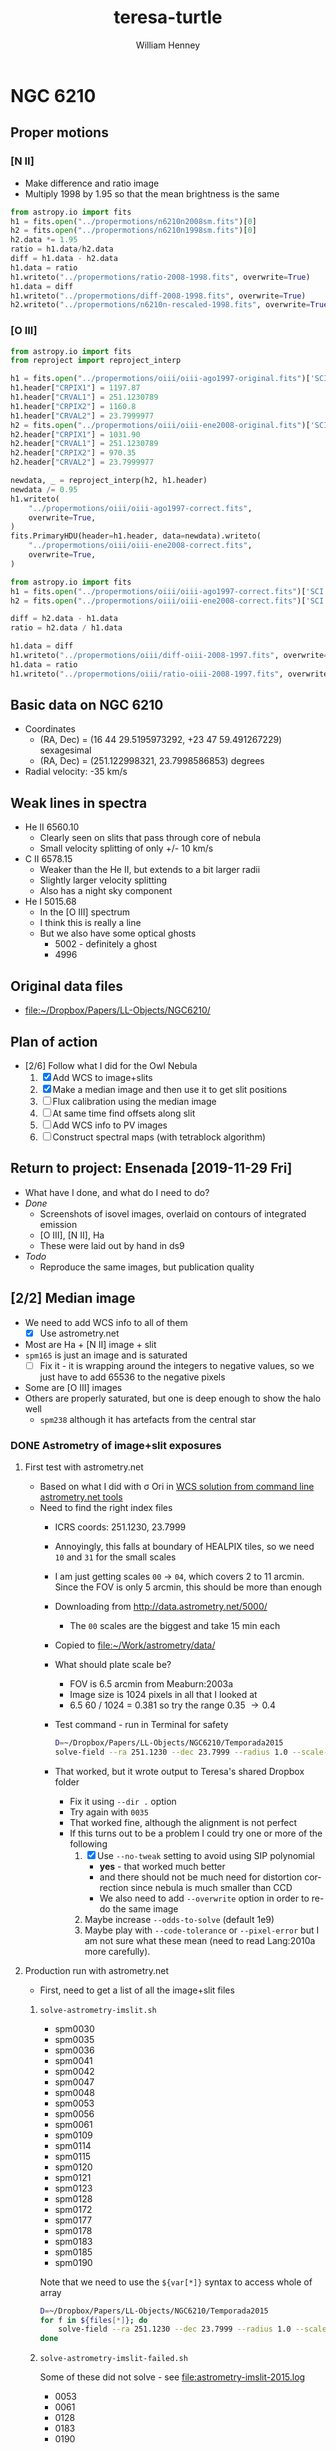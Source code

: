 #+options: ':nil *:t -:t ::t <:t H:3 \n:nil ^:{} arch:headline
#+options: author:t broken-links:nil c:nil creator:nil
#+options: d:(not "LOGBOOK") date:t e:t email:nil f:t inline:t num:t
#+options: p:nil pri:nil prop:nil stat:t tags:t tasks:t tex:t
#+options: timestamp:t title:t toc:t todo:t |:t
#+title: teresa-turtle
#+author: William Henney
#+email: whenney@gmail.com
#+language: en
#+select_tags: export
#+exclude_tags: noexport


* NGC 6210


** Proper motions

*** [N II]
+ Make difference and ratio image
+ Multiply 1998 by 1.95 so that the mean brightness is the same
#+begin_src python
  from astropy.io import fits
  h1 = fits.open("../propermotions/n6210n2008sm.fits")[0]
  h2 = fits.open("../propermotions/n6210n1998sm.fits")[0]
  h2.data *= 1.95
  ratio = h1.data/h2.data
  diff = h1.data - h2.data
  h1.data = ratio
  h1.writeto("../propermotions/ratio-2008-1998.fits", overwrite=True)
  h1.data = diff
  h1.writeto("../propermotions/diff-2008-1998.fits", overwrite=True)
  h2.writeto("../propermotions/n6210n-rescaled-1998.fits", overwrite=True)
#+end_src

#+RESULTS:
: None

*** [O III]
#+begin_src python
  from astropy.io import fits
  from reproject import reproject_interp

  h1 = fits.open("../propermotions/oiii/oiii-ago1997-original.fits")['SCI']
  h1.header["CRPIX1"] = 1197.87
  h1.header["CRVAL1"] = 251.1230789
  h1.header["CRPIX2"] = 1160.8
  h1.header["CRVAL2"] = 23.7999977
  h2 = fits.open("../propermotions/oiii/oiii-ene2008-original.fits")['SCI']
  h2.header["CRPIX1"] = 1031.90
  h2.header["CRVAL1"] = 251.1230789
  h2.header["CRPIX2"] = 970.35
  h2.header["CRVAL2"] = 23.7999977

  newdata, _ = reproject_interp(h2, h1.header)
  newdata /= 0.95
  h1.writeto(
      "../propermotions/oiii/oiii-ago1997-correct.fits",
      overwrite=True,
  )
  fits.PrimaryHDU(header=h1.header, data=newdata).writeto(
      "../propermotions/oiii/oiii-ene2008-correct.fits",
      overwrite=True,
  )
#+end_src

#+RESULTS:
: None


#+begin_src python
  from astropy.io import fits
  h1 = fits.open("../propermotions/oiii/oiii-ago1997-correct.fits")['SCI']
  h2 = fits.open("../propermotions/oiii/oiii-ene2008-correct.fits")['SCI']

  diff = h2.data - h1.data
  ratio = h2.data / h1.data

  h1.data = diff
  h1.writeto("../propermotions/oiii/diff-oiii-2008-1997.fits", overwrite=True)
  h1.data = ratio
  h1.writeto("../propermotions/oiii/ratio-oiii-2008-1997.fits", overwrite=True)
#+end_src

#+RESULTS:
: None

** Basic data on NGC 6210
+ Coordinates
  + (RA, Dec) = (16 44 29.5195973292, +23 47 59.491267229) sexagesimal
  + (RA, Dec) = (251.122998321, 23.7998586853) degrees
+ Radial velocity: -35 km/s

** Weak lines in spectra
+ He II 6560.10
  + Clearly seen on slits that pass through core of nebula
  + Small velocity splitting of only +/- 10 km/s
+ C II 6578.15
  + Weaker than the He II, but extends to a bit larger radii
  + Slightly larger velocity splitting
  + Also has a night sky component
+ He I 5015.68
  + In the [O III] spectrum
  + I think this is really a line
  + But we also have some optical ghosts
    + 5002 - definitely a ghost
    + 4996

** Original data files
+ [[file:~/Dropbox/Papers/LL-Objects/NGC6210/]]


** Plan of action
+ [2/6] Follow what I did for the Owl Nebula
  1. [X] Add WCS to image+slits
  2. [X] Make a median image and then use it to get slit positions
  3. [ ] Flux calibration using the median image
  4. [ ] At same time find offsets along slit
  5. [ ] Add WCS info to PV images
  6. [ ] Construct spectral maps (with tetrablock algorithm)


** Return to project: Ensenada [2019-11-29 Fri]
+ What have I done, and what do I need to do?
+ /Done/
  + Screenshots of isovel images, overlaid on contours of integrated emission
  + [O III], [N II], Ha
  + These were laid out by hand in ds9
+ /Todo/
  + Reproduce the same images, but publication quality

** [2/2] Median image
CLOSED: [2019-05-28 Tue 08:56]
+ We need to add WCS info to all of them
  + [X] Use astrometry.net
+ Most are Ha + [N II] image + slit
+ ~spm165~ is just an image and is saturated
  + [ ] Fix it - it is wrapping around the integers to negative values, so we just have to add 65536 to the negative pixels
+ Some are [O III] images
+ Others are properly saturated, but one is deep enough to show the halo well
  + ~spm238~ although it has artefacts from the central star

*** DONE Astrometry of image+slit exposures
CLOSED: [2019-05-26 Sun 17:53]
**** First test with astrometry.net
+ Based on what I did with \sigma Ori in [[id:B5B60BC7-5392-4245-93D6-8D17A6B56E5E][WCS solution from command line astrometry.net tools]]
+ Need to find the right index files
  + ICRS coords: 251.1230, 23.7999
  + Annoyingly, this falls at boundary of HEALPIX tiles, so we need ~10~ and ~31~ for the small scales
  + I am just getting scales ~00~ \to ~04~, which covers 2 to 11 arcmin.  Since the FOV is only 5 arcmin, this should be more than enough
  + Downloading from http://data.astrometry.net/5000/
    + The ~00~ scales are the biggest and take 15 min each
  + Copied to [[file:~/Work/astrometry/data/][file:~/Work/astrometry/data/]]
  + What should plate scale be?
    + FOV is 6.5 arcmin from Meaburn:2003a
    + Image size is 1024 pixels in all that I looked at
    + 6.5 60 / 1024 = 0.381 so try the range 0.35 \to 0.4
  + Test command - run in Terminal for safety
    #+begin_src sh :dir ../data/imslit :eval no 
      D=~/Dropbox/Papers/LL-Objects/NGC6210/Temporada2015
      solve-field --ra 251.1230 --dec 23.7999 --radius 1.0 --scale-units arcsecperpix --scale-low 0.35 --scale-high 0.4 --dir . --new-fits '%s-wcs.fits' $D/spm0030o_b.fits 
    #+end_src
  + That worked, but it wrote output to Teresa's shared Dropbox folder
    + Fix it using ~--dir .~ option
    + Try again with ~0035~
    + That worked fine, although the alignment is not perfect
    + If this turns out to be a problem I could try one or more of the following
      1. [X] Use ~--no-tweak~ setting to avoid using SIP polynomial
         - *yes* - that worked much better
         - and there should not be much need for distortion correction since nebula is much smaller than CCD
         - We also need to add ~--overwrite~ option in order to re-do the same image
      2. Maybe increase ~--odds-to-solve~ (default 1e9)
      3. Maybe play with ~--code-tolerance~ or ~--pixel-error~ but I am not sure what these mean (need to read Lang:2010a more carefully).
**** Production run with astrometry.net
+ First, need to get a list of all the image+slit files
***** ~solve-astrometry-imslit.sh~
#+name: imslit-list-2015
+ spm0030
+ spm0035
+ spm0036
+ spm0041
+ spm0042
+ spm0047
+ spm0048
+ spm0053
+ spm0056
+ spm0061
+ spm0109
+ spm0114
+ spm0115
+ spm0120
+ spm0121
+ spm0123
+ spm0128
+ spm0172
+ spm0177
+ spm0178
+ spm0183
+ spm0185
+ spm0190

Note that we need to use the ~${var[*]}~ syntax to access whole of array

#+header: :var files=imslit-list-2015
#+begin_src sh :tangle ../scripts/solve-astrometry-imslit.sh :eval no
  D=~/Dropbox/Papers/LL-Objects/NGC6210/Temporada2015
  for f in ${files[*]}; do
      solve-field --ra 251.1230 --dec 23.7999 --radius 1.0 --scale-units arcsecperpix --scale-low 0.35 --scale-high 0.4 --dir . --new-fits '%s-wcs.fits' --no-tweak --overwrite $D/${f}o_b.fits
  done
#+end_src
***** ~solve-astrometry-imslit-failed.sh~
Some of these did not solve - see [[file:astrometry-imslit-2015.log]]

#+name: imslit-failed-2015
+ 0053
+ 0061
+ 0128
+ 0183
+ 0190

What do these have in common?
****** Try again with some modifications

Reduce required odds from 1e9 to 1e6

#+header: :var files=imslit-failed-2015
#+begin_src sh :tangle ../scripts/solve-astrometry-imslit-failed.sh :eval no
  D=~/Dropbox/Papers/LL-Objects/NGC6210/Temporada2015
  for f in ${files[*]}; do
      solve-field --ra 251.1230 --dec 23.7999 --radius 1.0 --scale-units arcsecperpix --scale-low 0.35 --scale-high 0.4 --dir . --new-fits '%s-wcs.fits' --no-tweak --overwrite $D/spm${f}o_b.fits --odds-to-solve 1e6
  done
#+end_src

Some of these succeeded this time, and the solutions are totally fine
+ [X] 0053
+ 0061
+ 0128
+ 0183
+ [X] 0190

Reduce required odds still further

+ [X] 0061 (worked with 1e3)
+ [X] 0183 (worked with 30)
+ [X] 0128 (finally with 15, and increasing ~code-tol~ from 0.01 to 0.03)


#+name: imslit-stubborn-2015
+ 0128

#+header: :var files=imslit-stubborn-2015
#+begin_src sh :tangle ../scripts/solve-astrometry-imslit-stubborn.sh :eval no
  D=~/Dropbox/Papers/LL-Objects/NGC6210/Temporada2015
  for f in ${files[*]}; do
      solve-field --ra 251.1230 --dec 23.7999 --radius 0.1 --scale-units arcsecperpix --scale-low 0.35 --scale-high 0.4 --dir . --new-fits '%s-wcs.fits' --no-tweak --overwrite $D/spm${f}o_b.fits --odds-to-solve 15 --quad-size-min 0.03 --code-tol 0.03 -v
  done
#+end_src


****** Example of successful run
#+begin_example
  Reading input file 1 of 1: "/Users/will/Dropbox/Papers/LL-Objects/NGC6210/Temporada2015/spm0030o_b.fits"...
  Extracting sources...
  simplexy: found 44 sources.
  Solving...
  system: No such file or directory
  engine.c:79:engine_autoindex_search_paths: Warning: failed to open index directory: "/usr/local/Cellar/astrometry-net/0.76_2/data"

  Reading file "./spm0030o_b.axy"...
  Only searching for solutions within 1 degrees of RA,Dec (251.123,23.7999)
    log-odds ratio 31.3066 (3.94724e+13), 19 match, 1 conflict, 20 distractors, 71 index.
    RA,Dec = (251.122,23.7979), pixel scale 0.35018 arcsec/pix.
    Hit/miss:   Hit/miss: -++++--+--+c---++--+-+--++-+----+-+++-++(best)++++
  Field 1: solved with index index-5000-10.fits.
  Field 1 solved: writing to file ./spm0030o_b.solved to indicate this.
  Field: /Users/will/Dropbox/Papers/LL-Objects/NGC6210/Temporada2015/spm0030o_b.fits
  Field center: (RA,Dec) = (251.121851, 23.797830) deg.
  Field center: (RA H:M:S, Dec D:M:S) = (16:44:29.244, +23:47:52.188).
  Field size: 5.51533 x 5.92387 arcminutes
  Field rotation angle: up is -87.8426 degrees E of N
  Field parity: pos
  Creating new FITS file "./spm0030o_b-wcs.fits"...
  Creating index object overlay plot...
  Creating annotation plot...
  Your field contains:
    NGC 6210
#+end_example
****** Examples of failed runs
******* 0053
#+begin_example
  Reading input file 1 of 1: "/Users/will/Dropbox/Papers/LL-Objects/NGC6210/Temporada2015/spm0053o_b.fits"...
  Extracting sources...
  simplexy: found 46 sources.
  /usr/local/Cellar/astrometry-net/0.76_2/libexec/lib/python3.7/site-packages/astrometry/util/removelines.py:25: RuntimeWarning: divide by zero encountered in log
    logpoisson = k*np.log(mean) - mean - np.array([sum(np.arange(kk)) for kk in k])
  /usr/local/Cellar/astrometry-net/0.76_2/libexec/lib/python3.7/site-packages/astrometry/util/removelines.py:25: RuntimeWarning: invalid value encountered in multiply
    logpoisson = k*np.log(mean) - mean - np.array([sum(np.arange(kk)) for kk in k])
  /usr/local/Cellar/astrometry-net/0.76_2/libexec/lib/python3.7/site-packages/astrometry/util/removelines.py:26: RuntimeWarning: invalid value encountered in less
    badbins = occupied[logpoisson < logcut]
  Solving...
  system: No such file or directory
  engine.c:79:engine_autoindex_search_paths: Warning: failed to open index directory: "/usr/local/Cellar/astrometry-net/0.76_2/data"

  Reading file "./spm0053o_b.axy"...
  Only searching for solutions within 1 degrees of RA,Dec (251.123,23.7999)
  Field 1 did not solve (index index-5000-10.fits).
  Field: /Users/will/Dropbox/Papers/LL-Objects/NGC6210/Temporada2015/spm0053o_b.fits
  Did not solve (or no WCS file was written).
#+end_example
******* 0061
#+begin_example
  Reading input file 1 of 1: "/Users/will/Dropbox/Papers/LL-Objects/NGC6210/Temporada2015/spm0061o_b.fits"...
  Extracting sources...
  simplexy: found 51 sources.
  /usr/local/Cellar/astrometry-net/0.76_2/libexec/lib/python3.7/site-packages/astrometry/util/removelines.py:25: RuntimeWarning: divide by zero encountered in log
    logpoisson = k*np.log(mean) - mean - np.array([sum(np.arange(kk)) for kk in k])
  /usr/local/Cellar/astrometry-net/0.76_2/libexec/lib/python3.7/site-packages/astrometry/util/removelines.py:25: RuntimeWarning: invalid value encountered in multiply
    logpoisson = k*np.log(mean) - mean - np.array([sum(np.arange(kk)) for kk in k])
  /usr/local/Cellar/astrometry-net/0.76_2/libexec/lib/python3.7/site-packages/astrometry/util/removelines.py:26: RuntimeWarning: invalid value encountered in less
    badbins = occupied[logpoisson < logcut]
  Solving...
  system: No such file or directory
  engine.c:79:engine_autoindex_search_paths: Warning: failed to open index directory: "/usr/local/Cellar/astrometry-net/0.76_2/data"

  Reading file "./spm0061o_b.axy"...
  Only searching for solutions within 1 degrees of RA,Dec (251.123,23.7999)
  Field 1 did not solve (index index-5000-10.fits).
  Field: /Users/will/Dropbox/Papers/LL-Objects/NGC6210/Temporada2015/spm0061o_b.fits
  Did not solve (or no WCS file was written).
#+end_example
***** ~solve-astrometry-imslit-missing.sh~
And some were missing 

#+name: imslit-missing-2015
+ 0042
+ 0047

#+header: :var files=imslit-missing-2015
#+begin_src sh :tangle ../scripts/solve-astrometry-imslit-missing.sh :eval no
  D=~/Dropbox/Papers/LL-Objects/NGC6210/Temporada2015
  for f in ${files[*]}; do
      solve-field --ra 251.1230 --dec 23.7999 --radius 1.0 --scale-units arcsecperpix --scale-low 0.35 --scale-high 0.4 --dir . --new-fits '%s-wcs.fits' --no-tweak --overwrite $D/spm${f}o_b.fits
  done
#+end_src

Missing ones now got from Tere, and they worked
***** ~solve-astrometry-imslit-varias.sh~

#+name: imslit-list-varias
+ obj1002_bcr 
+ obj1006_bcr 
+ obj1009_bcr 
+ obj1012_bcr 
+ obj1017_bcr 
+ spm110_u
+ spm115_bcr 
+ spm118_bcr 
+ spm121_bcr 
+ spm124_bcr 
+ spm127_bcr 
+ spm134_bcr 
+ spm165_bcr 
+ spm223_bcr 
+ spm229_bcr 
+ spm318_bcr 
+ spm328_bcr 
+ spm331_bcr 
+ spm414_bcr 
+ spm236_bcr 
+ spm238_bcr 
+ spm242_bcr 
+ spm251_bcr 
+ spm256_bcr 
+ spm293_bcr 
+ spm296_bcr 
+ spm302_bcr 
+ spm303_bcr 
+ spm305_bcr 
+ spm306_bcr 
+ spm350_bcr 
+ spm358_bcr 
+ spm407_bcr
+ spm111_bcr
+ spm116_bcr
+ spm003_b
+ spm004_b
+ spm017_b

These have 512x512 arrays, so image pixels are bigger.  Use all the loose tolerances from the start

#+header: :var files=imslit-list-varias
#+begin_src sh :tangle ../scripts/solve-astrometry-imslit-varias.sh :eval no
  D=~/Dropbox/Papers/LL-Objects/NGC6210/Varias-temporadas
  for f in ${files[*]}; do
      solve-field --ra 251.1230 --dec 23.7999 --radius 0.1 --scale-units arcsecperpix --scale-low 0.5 --scale-high 0.8 --dir . --new-fits '%s-wcs.fits' --no-tweak --overwrite $D/${f}.fits --odds-to-solve 1e6 --quad-size-min 0.01 --code-tol 0.03
  done
#+end_src

Six failed with the more stringent limits.  Three we will try with looser limits

#+name: imslit-failed-varias
+ obj1002_bcr
+ obj1006_bcr
+ spm293_bcr
#+header: :var files=imslit-failed-varias
#+begin_src sh :tangle ../scripts/solve-astrometry-imslit-varias-failed.sh :eval no
  D=~/Dropbox/Papers/LL-Objects/NGC6210/Varias-temporadas
  for f in ${files[*]}; do
      solve-field --ra 251.1230 --dec 23.7999 --radius 0.1 --scale-units arcsecperpix --scale-low 0.5 --scale-high 0.8 --dir . --new-fits '%s-wcs.fits' --no-tweak --overwrite $D/${f}.fits --odds-to-solve 1e3 --quad-size-min 0.01 --code-tol 0.03
  done
#+end_src


But with 4 it is because the plate scale is smaller
#+name: imslit-1024-varias
+ spm003_b
+ spm004_b
+ spm017_b
+ spm019_b
+ spm021_b
+ spm111_cr
#+header: :var files=imslit-1024-varias
#+begin_src sh :tangle ../scripts/solve-astrometry-imslit-varias-1024.sh :eval no
  D=~/Dropbox/Papers/LL-Objects/NGC6210/Varias-temporadas
  for f in ${files[*]}; do
      solve-field --ra 251.1230 --dec 23.7999 --radius 0.1 --scale-units arcsecperpix --scale-low 0.3 --scale-high 0.4 --dir . --new-fits '%s-wcs.fits' --no-tweak --overwrite $D/${f}.fits --odds-to-solve 1e6 --quad-size-min 0.03 --code-tol 0.01
  done
#+end_src

+ [2019-06-04 Tue 18:20] Got extra file from Tere that was missing ~spm116-2~
  + I need to remove the bias myself
    + Measured to be median of 856
  + Also needed to remove cosmic rays in order for astrometry to work
    + All sorted now


Remove bias from file

#+begin_src python :results output :dir ~/Dropbox/Papers/LL-Objects/NGC6210/Varias-temporadas
  from astropy.io import fits
  hdulist = fits.open("spm116-2.fits")
  hdulist.info()
  hdu = hdulist[0]
  hdu.data = hdu.data.astype(float) - 856
  hdu.writeto("spm116-2_b.fits", overwrite=True)
#+end_src

#+RESULTS:
: Filename: spm116-2.fits
: No.    Name      Ver    Type      Cards   Dimensions   Format
:   0  PRIMARY       1 PrimaryHDU      30   (1076, 1024)   int16   

Remove cosmic rays 
#+begin_src python :results output :dir ~/Dropbox/Papers/LL-Objects/NGC6210/Varias-temporadas
  from astropy.io import fits
  from astroscrappy import detect_cosmics
  hdulist = fits.open("spm116-2_b.fits")
  hdulist.info()
  hdu = hdulist[0]
  mask, newdata = detect_cosmics(hdu.data)
  hdu.data = newdata
  hdu.writeto("spm116-2_bcr.fits", overwrite=True)
#+end_src

#+RESULTS:
: Filename: spm116-2_b.fits
: No.    Name      Ver    Type      Cards   Dimensions   Format
:   0  PRIMARY       1 PrimaryHDU      30   (1076, 1024)   float64   



#+name: imslit-missed
+ spm116-2_bcr
#+header: :var files=imslit-missed
#+begin_src sh :tangle ../scripts/solve-astrometry-imslit-varias-missed.sh :eval no
  D=~/Dropbox/Papers/LL-Objects/NGC6210/Varias-temporadas
  for f in ${files[*]}; do
      solve-field -v --ra 251.1230 --dec 23.7999 --radius 0.1 --scale-units arcsecperpix --scale-low 0.3 --scale-high 0.7 --dir . --new-fits '%s-wcs.fits' --no-tweak --overwrite $D/${f}.fits --odds-to-solve 1e2 --code-tol 0.03
  done
#+end_src

This finally worked

*** DONE Combining the image + slits
CLOSED: [2019-05-28 Tue 08:57]
+ We do this separately for [O III] and Ha+[N II]
+ [4/4] Steps
  1. [X] Make a common grid for all images
     + Try 0.3 arcsec pixels and 512x512
  2. [X] Then scale all to a common min/max
     - This and the previous step are done in [[id:4FA9561B-6694-4D6F-98DE-320EB1FEAB0E][Re-gridding images]]
     - We use the median of top-right corner (slice: [420:, 420:]) for the background
     - We use the median of the central 18x18 arcsec portion (slice: [230:290, 230:290]) for the normalization
     - Final pixel values range up to about 10
  3. [X] Calculate median image
     - This is done in [[id:E0D99541-C96F-4927-8809-7912F10CB724][Combining into median image and divide by it]]
  4. [X] And take ratio of each individual to the median
+ Unfortunately, although this worked, the results are not very pretty
  + It will be difficult to automatically find the slits
  + Maybe I should use Teresa's results (/no, not necessary - now I have found slit positions by hand/)
**** Re-gridding images
:PROPERTIES:
:ID:       4FA9561B-6694-4D6F-98DE-320EB1FEAB0E
:END:

This should be run from top-level folder

#+header: :var tab=pos-ha
#+begin_src python :tangle ../scripts/regrid-images-ha.py :colnames no 
  import numpy as np
  from scipy.interpolate import griddata
  from astropy.io import fits
  from astropy.wcs import WCS
  from astropy.table import Table
  #
  # First set up WCS for the output image
  # We use capital letters for the output variables
  #

  NX, NY = 512, 512
  # 0.5 arcsec pixels
  dRA, dDec = -0.3/3600., 0.3/3600.
  # Center on central star of NGC 6210
  RA0, Dec0 = 251.122998321, 23.7998586853
  W = WCS(naxis=2)
  W.wcs.cdelt = [dRA, dDec]
  W.wcs.crpix = [0.5*(1 + NX), 0.5*(1 + NY)]
  W.wcs.crval = [RA0, Dec0]
  W.wcs.ctype = ['RA---TAN', 'DEC--TAN']

  outimage = np.zeros((NY, NX))
  # Create world coord arrays for output image
  II, JJ = np.meshgrid(np.arange(NX), np.arange(NY))
  RA, Dec = W.all_pix2world(II, JJ, 0)

  #
  # Read in the list of slits
  #
  table = Table(rows=tab[1:], names=tab[0])

  for i, row in enumerate(table):
      hdu, = fits.open(f"data/imslit/{row['imslit']}-wcs.fits")
      # image = (hdu.data - row['bias']) / (row['core'] - row['bias'])
      image = hdu.data
      outfilename = f'data/imslit-ha/imslit-{i:02d}.fits'
      ny, nx = image.shape
      #hdu.header.remove('@EPOCH')
      w = WCS(hdu.header)
      # Create world coord arrays for input image
      ii, jj = np.meshgrid(np.arange(nx), np.arange(ny))
      ra, dec = w.all_pix2world(ii, jj, 0)
      # Do the interpolation
      points = np.array(list(zip(ra.ravel(), dec.ravel())))
      xi = np.array(list(zip(RA.ravel(), Dec.ravel())))
      outimage = griddata(points, image.ravel(), xi, method='nearest').reshape((NY, NX))
      bg = np.nanmedian(outimage[420:, 420:])
      core = np.nanmedian(outimage[230:290, 230:290])
      print(core, bg)
      outimage = (outimage - bg)/(core - bg)
      # Save the output image
      fits.PrimaryHDU(header=W.to_header(), data=outimage).writeto(outfilename, overwrite=True)




#+end_src


#+header: :var tab=pos-oiii
#+begin_src python :tangle ../scripts/regrid-images-oiii.py :colnames no 
  import numpy as np
  from scipy.interpolate import griddata
  from astropy.io import fits
  from astropy.wcs import WCS
  from astropy.table import Table


  #
  # First set up WCS for the output image
  # We use capital letters for the output variables
  #

  NX, NY = 512, 512
  # 0.5 arcsec pixels
  dRA, dDec = -0.3/3600., 0.3/3600.
  # Center on central star of NGC 6210
  RA0, Dec0 = 251.122998321, 23.7998586853
  W = WCS(naxis=2)
  W.wcs.cdelt = [dRA, dDec]
  W.wcs.crpix = [0.5*(1 + NX), 0.5*(1 + NY)]
  W.wcs.crval = [RA0, Dec0]
  W.wcs.ctype = ['RA---TAN', 'DEC--TAN']

  outimage = np.zeros((NY, NX))
  # Create world coord arrays for output image
  II, JJ = np.meshgrid(np.arange(NX), np.arange(NY))
  RA, Dec = W.all_pix2world(II, JJ, 0)

  #
  # Read in the list of slits
  #
  table = Table(rows=tab[1:], names=tab[0])

  for i, row in enumerate(table):
      hdu, = fits.open(f"data/imslit/{row['imslit']}-wcs.fits")
      # image = (hdu.data - row['bias']) / (row['core'] - row['bias'])
      image = hdu.data
      outfilename = f'data/imslit-oiii/imslit-{i:02d}.fits'
      ny, nx = image.shape
      #hdu.header.remove('@EPOCH')
      w = WCS(hdu.header)
      # Create world coord arrays for input image
      ii, jj = np.meshgrid(np.arange(nx), np.arange(ny))
      ra, dec = w.all_pix2world(ii, jj, 0)
      # Do the interpolation
      points = np.array(list(zip(ra.ravel(), dec.ravel())))
      xi = np.array(list(zip(RA.ravel(), Dec.ravel())))
      outimage = griddata(points, image.ravel(), xi, method='nearest').reshape((NY, NX))
      bg = np.nanmedian(outimage[420:, 420:])
      core = np.nanmedian(outimage[230:290, 230:290])
      print(core, bg)
      outimage = (outimage - bg)/(core - bg)
      # Save the output image
      fits.PrimaryHDU(header=W.to_header(), data=outimage).writeto(outfilename, overwrite=True)

#+end_src
**** Combining into median image and divide by it
:PROPERTIES:
:ID:       E0D99541-C96F-4927-8809-7912F10CB724
:END:
#+BEGIN_SRC python :eval no :tangle ../scripts/medianize_images.py
  import sys
  import os
  import glob
  import numpy as np
  from astropy.io import fits

  try:
      datapath = sys.argv[1]
      fnlist = glob.glob(f"{datapath}/imslit-??.fits")
  except:
      sys.exit(f"Usage: {sys.argv[0]} DATAPATH")

  imlist = []
  for fitsname in fnlist:
      hdu, = fits.open(fitsname)
      imlist.append(hdu.data)
  imstack = np.dstack(imlist)
  median = np.median(imstack, axis=-1)
  fits.PrimaryHDU(header=hdu.header,
                  data=median).writeto(f'{datapath}/imslit-median.fits', overwrite=True)

  ratcombo = np.zeros_like(median)
  combo = np.zeros_like(median)
  for im, fn in zip(imlist, fnlist):
      combo = combo + im
      head, tail = os.path.split(fn)
      outname = os.path.join(head, tail.replace('imslit', 'imslit-ratio'))
      ratio = im/median
      ratcombo = ratcombo + ratio
      fits.PrimaryHDU(header=hdu.header,
                      data=ratio).writeto(outname, overwrite=True)
  fits.PrimaryHDU(header=hdu.header,
                  data=ratcombo).writeto(f'{datapath}/imslit-ratcombo.fits',
                                         overwrite=True)
  fits.PrimaryHDU(header=hdu.header,
                  data=combo).writeto(f'{datapath}/imslit-combo.fits',
                                      overwrite=True)

#+END_SRC

**** H\alpha + [N II] positions
:PROPERTIES:
:ID:       BE8A01A9-0999-44B5-8A51-E8E4B37960F9
:END:
+ 30 positions in total
+ ~wa = 1~ wavelength is first axis (fits order) in PV spec
+ ~wa = 2~ wavelength is second axis (fits order) in PV spec
+ ~ij = 1~ slit is vertical in I+S, so ~islit~ is along x-axis
+ ~ij = 2~ slit is horizontal in I+S, so ~islit~ is along y-axis
+ ~s = -1~ means that slit axis in I+S is reversed with respect to PV image
+ *Note*
  - spm0172o_b is clearly at an angle to the image axis (of 0.5 deg)

#+name: pos-ha
| spec          | imslit      |     run |    t | wa | islit | ij |  s |
|---------------+-------------+---------+------+----+-------+----+----|
| obj1003_bcrx  | obj1002_bcr | 1998-06 |   60 |  1 |   390 |  1 |  1 |
| obj1007_bcrx  | obj1006_bcr | 1998-06 |  300 |  1 |   388 |  1 |  1 |
| obj1010_bcrx  | obj1009_bcr | 1998-06 | 1200 |  1 |   388 |  1 |  1 |
| obj1015_bcrx  | obj1012_bcr | 1998-06 | 1200 |  1 | 390.5 |  1 |  1 |
| obj1018_bcrx  | obj1017_bcr | 1998-06 | 1200 |  1 | 390.5 |  1 |  1 |
| spm112_bcrx   | spm110_u    | 2003-06 | 1800 |  1 |   257 |  1 |  1 |
| spm116_bcrx   | spm115_bcr  | 2003-06 | 1800 |  1 |   263 |  1 |  1 |
| spm119_bcrx   | spm118_bcr  | 2003-06 | 1800 |  1 |   265 |  1 |  1 |
| spm122_bcrx   | spm121_bcr  | 2003-06 | 1800 |  1 |   267 |  1 |  1 |
| spm125_bcrx   | spm124_bcr  | 2003-06 | 1800 |  1 | 269.5 |  1 |  1 |
| spm130_bcrx   | spm127_bcr  | 2003-06 | 1800 |  1 | 272.5 |  1 |  1 |
| spm135_bcrx   | spm134_bcr  | 2003-06 | 1800 |  1 | 277.5 |  1 |  1 |
| spm224_bcrx   | spm223_bcr  | 2003-10 | 1800 |  1 | 294.5 |  1 |  1 |
| spm230_bcrx   | spm229_bcr  | 2003-10 | 1800 |  1 | 294.5 |  1 |  1 |
| spm329_bcrx   | spm328_bcr  | 2003-10 | 1800 |  1 |   273 |  1 |  1 |
| spm112-2_bcrx | spm111_cr   | 2011-05 | 1800 |  2 |   531 |  2 |  1 |
| spm018-bcrx   | spm017_b    | 2013-07 | 1800 |  1 |   505 |  2 | -1 |
| spm020-bcrx   | spm019_b    | 2013-07 | 1800 |  1 |   483 |  2 | -1 |
| spm023-bcrx   | spm021_b    | 2013-07 | 1800 |  1 |   496 |  2 | -1 |
| spm0031o_bcrx | spm0030o_b  | 2015-08 |  900 |  2 |   485 |  2 |  1 |
| spm0037o_bcrx | spm0036o_b  | 2015-08 |  900 |  2 |   484 |  2 |  1 |
| spm0043o_bcrx | spm0042o_b  | 2015-08 |  900 |  2 |   481 |  2 |  1 |
| spm0049o_bcrx | spm0048o_b  | 2015-08 |  900 |  2 |   480 |  2 |  1 |
| spm0057o_bcrx | spm0056o_b  | 2015-08 |  900 |  2 |   476 |  2 |  1 |
| spm0110o_bcrx | spm0109o_b  | 2015-08 | 1200 |  2 | 490.5 |  2 |  1 |
| spm0116o_bcrx | spm0115o_b  | 2015-08 | 1800 |  2 | 485.5 |  2 |  1 |
| spm0124o_bcrx | spm0123o_b  | 2015-08 | 1200 |  2 |   478 |  2 |  1 |
| spm0173o_bcrx | spm0172o_b  | 2015-08 |  900 |  2 |   493 |  2 |  1 |
| spm0179o_bcrx | spm0178o_b  | 2015-08 | 1800 |  2 | 489.5 |  2 |  1 |
| spm0186o_bcrx | spm0185o_b  | 2015-08 | 1800 |  2 | 515.5 |  2 |  1 |
**** [O III] positions
+ Now including short exposures as well because some of the long ones are saturated
#+name: pos-oiii
| spec              | imslit       |     run |    t | wa | islit | ij |  s |
|-------------------+--------------+---------+------+----+-------+----+----|
| spm243-244_bcrx   | spm242_bcr   | 2004-06 |  120 |  1 |   275 |  1 |  1 |
| spm252_bcrx       | spm251_bcr   | 2004-06 |  120 |  1 |   280 |  1 |  1 |
| spm257_bcrx       | spm256_bcr   | 2004-06 |  120 |  1 |   285 |  1 |  1 |
| spm244_bcrx       | spm242_bcr   | 2004-06 | 1800 |  1 |   275 |  1 |  1 |
| spm253_bcrx       | spm251_bcr   | 2004-06 | 1800 |  1 |   280 |  1 |  1 |
| spm258_bcrx       | spm256_bcr   | 2004-06 | 1800 |  1 |   285 |  1 |  1 |
| spm294_bcrx_oiii  | spm293_bcr   | 2004-06 | 1800 |  1 |   262 |  1 |  1 |
| spm297_bcrx       | spm296_bcr   | 2004-06 | 1800 |  1 |   265 |  1 |  1 |
| spm114_bcrx_oiii  | spm116-2_bcr | 2011-05 |  600 |  2 |   532 |  2 |  1 |
| spm0033_bcrx_oiii | spm0035o_b   | 2015-08 |  900 |  2 |   485 |  2 |  1 |
| spm0039_bcrx_oiii | spm0041o_b   | 2015-08 |  900 |  2 |   482 |  2 |  1 |
| spm0045o_bcrx     | spm0047o_b   | 2015-08 |  900 |  2 |   479 |  2 |  1 |
| spm0051_bcrx_oiii | spm0053o_b   | 2015-08 |  900 |  2 |   476 |  2 |  1 |
| spm0059_oiii      | spm0061o_b   | 2015-08 |  900 |  1 |   475 |  2 | -1 |
| spm0112_bcrx_oiii | spm0114o_b   | 2015-08 | 1200 |  2 |   486 |  2 |  1 |
| spm0118_bcrx_oiii | spm0120o_b   | 2015-08 | 1800 |  2 | 479.5 |  2 |  1 |
| spm0126_bcrx_oiii | spm0128o_b   | 2015-08 | 1200 |  2 | 476.5 |  2 |  1 |
| spm0175o_bcrx     | spm0177o_b   | 2015-08 |  900 |  2 | 489.5 |  2 |  1 |
| spm0181_bcrx_oiii | spm0183o_b   | 2015-08 | 1800 |  2 |   482 |  2 |  1 |
| spm0188_oiii      | spm0190o_b   | 2015-08 | 1800 |  1 |   512 |  2 | -1 |

**** [S II] exposure
| spec   | imslit |     run |    t | wa | islit | ij |
|--------+--------+---------+------+----+-------+----|
| spm408 | spm407 | 2004-06 | 1800 |  1 |   269 |  1 |
**** Write tables to files for later use

First the H\alpha slits

#+name: save-slit-table
#+begin_src python :results file :return path :colnames no :var INTAB=pos-ha FN="ha-slits.tab"
  from astropy.table import Table
  path = f"../data/{FN}"
  Table(rows=INTAB[1:], names=INTAB[0]).write(path, format="ascii.tab")
#+end_src

#+RESULTS: save-slit-table
[[file:../data/ha-slits.tab]]

Second, the [O III] slits

#+call: save-slit-table(pos-oiii, "oiii-slits.tab")

#+RESULTS:
[[file:../data/oiii-slits.tab]]

** [1/1] Relative photometric calibration of the slits
*** DONE Obtain reference profiles from the median image
CLOSED: [2019-05-31 Fri 13:43]
+ [2/2] Steps
  1. [X] Find position of slit on median image
     - ~islit~ from the [[id:BE8A01A9-0999-44B5-8A51-E8E4B37960F9][H\alpha + {N II} positions]] table gives the pixel position perpendicular to slit (give or take a small tilt)
       - We have now written these to ascii files, such as [[file:~/Dropbox/Teresa-Turtle/data/ha-slits.tab]]
     - We can use the star (Ra, Dec) to find (i0, j0) pixel position for star
     - We then have a reference point on the slit (islit, j0), which is closest approach to the star
       - With small modification for ~ij = 2~ since then ~islit~ is in j-direction
  2. [X] With that info, we should be able to make a version of the ~find_slit_coords()~ function, as in the Owl project ([[id:4D50A4AB-80B1-4872-899F-8637EC758AB3][World coords from slit pixels]])
     - Do we even need the star position?
     - No, since we just get the world coords of all the pixels along the slit
*** Compare the slit profiles with the reference profiles
+ In the Owl project, everything was all lumped together, but I am going to do things in stages
+ We don't know what ~shift~ values to use between the im+slit and the PV image, so we will plot the profile comparisons first
+ And first, we will just do Ha + [N II]
+ We will probably have to do it several times, in order to get the ~shift~ values
+ We can have a first guess by collapsing down the image and PV and looking at the location of maximum

#+begin_src python :tangle ../scripts/compare-slit-profiles.py
  import os
  import sys
  import numpy as np
  import astropy
  from astropy.table import Table, Row, hstack
  from astropy.io import fits
  from astropy.wcs import WCS
  from astropy.wcs.utils import pixel_to_skycoord
  from astropy import units as u
  from astropy.coordinates import SkyCoord
  import seaborn as sns
  import turtle_utils
  from turtle_utils import (
      slit_profile,
      extract_full_profile_from_pv,
      extract_slit_profile_from_imslit,
      get_orig_folder,
      find_slit_coords,
      subtract_sky_and_trim,
      make_three_plots,
      extract_line_and_regularize,
      make_slit_wcs,
  )

  try:
      choice = int(sys.argv[1])
  except:
      choice = None

  restwavs = {'ha': 6562.79, 'nii': 6583.45, 'nii_s': 6548.05}

  # Position of star
  RA0, Dec0 = 251.122998321, 23.7998586853

  saturation = 6e4


  sns.set_palette('RdPu_d', 3)

  table1 = Table.read('data/ha-slits.tab', format="ascii.tab")
  table2 =  Table.read('data/align-ha.tab', format="ascii.tab")
  # The align-ha table takes precedence if islit has been modified
  table1.remove_column("islit")
  # We already have spec in the ha-slits table
  table2.remove_column("spec") 
  table = hstack([table1, table2], join_type="exact")

  # Photometric reference image
  photom, = fits.open('data/imslit-ha/imslit-median.fits')
  wphot = WCS(photom.header)
  turtle_utils.VERBOSE = 1
  neighbors = [-2, -1, 1, 2]
  for row in table:
      if choice is not None and row["id"] != choice:
          # If we asked for a single spectrum, then skip all others
          continue
      spec_hdu, = fits.open(get_orig_folder(row["run"]) + "/" + row["spec"] + ".fits")
      im_hdu, = fits.open("data/imslit/" + row["imslit"] + "-wcs.fits")
      # Mask out saturated pixels with NaN
      spec_hdu.data[spec_hdu.data > saturation] = np.nan
      # trim the edge or arrays since sometimes the outer pixels contain garbage
      spec_hdu.data = subtract_sky_and_trim(spec_hdu.data, row)
      spec_profile = extract_full_profile_from_pv(
          spec_hdu,
          wavaxis=row["wa"],
          bandwidth=90.0,
          linedict=restwavs)
      imslit_profile = extract_slit_profile_from_imslit(im_hdu.data, row)
      print(row)
      jslit = np.arange(len(spec_profile))
      # jslit0_spec = np.average(jslit, weights=spec_profile)
      # jslit0_imslit = np.average(jslit, weights=imslit_profile)
      # jslit0_spec = np.nanargmax(spec_profile)
      # jslit0_imslit = np.nanargmax(imslit_profile)
      jslit0_spec = row["j0_s"]
      jslit0_imslit = row["j0_i"]
      print(jslit0_spec, jslit0_imslit, 'shift =', row["shift"])
      slit_coords = find_slit_coords(row, im_hdu.header, spec_hdu.header)
      calib_profile = slit_profile(slit_coords['RA'], slit_coords['Dec'],
                                   photom.data, wphot)


      # Look at neighboring slit positions
      nb_calib_profiles = {}
      for nb in neighbors:
          nbrow = Table(row)[0]   # This is the trick to get a copy of the row
          nbrow["islit"] += nb
          nb_slit_coords = find_slit_coords(nbrow, im_hdu.header, spec_hdu.header)
          nb_calib_profiles[nb] = slit_profile(
              nb_slit_coords['RA'], nb_slit_coords['Dec'], photom.data, wphot)


      # Offset in arcsec along the slit
      slit_points = (np.arange(len(spec_profile)) - jslit0_spec)*slit_coords["ds"]
      # Extra correction for optical halos that show up at +/- 40 arcsec
      halo_mask = np.abs(np.abs(slit_points) - 40.0) < 10.0
      halo_correction = np.median(spec_profile[halo_mask])
      spec_profile -= halo_correction

      # Take a window about profile peak to normalize spec_profile
      jslice0 = slice(jslit0_spec-20, jslit0_spec+20)
      # propagate saturated pixels to the calibration profile
      calib_profile_nan = calib_profile.copy()
      calib_profile_nan[~np.isfinite(spec_profile)] = np.nan
      rat0 = np.nansum(spec_profile[jslice0])/np.nansum(calib_profile_nan[jslice0])
      print('Coarse calibration: ratio =', rat0)
      spec_profile /= rat0


      # Make a figure comparing the profiles
      plt_prefix = f"figs/{row.index:03d}-calib"
      ratio = make_three_plots(spec_profile, calib_profile, plt_prefix,
                               slit_points=slit_points,
                               neighbors=nb_calib_profiles, db=row, sdb=slit_coords)

      # Write out the flux-calibrated spectra
      spec_hdu.data -= halo_correction
      spec_hdu.data /= rat0
      save_prefix = f"data/pvextract/{row.index:03d}-{row['spec']}"
      # The default header has minimal changes from the original
      pvheader = fits.Header(spec_hdu.header, copy=True)

      for lineid, wav0 in restwavs.items():
          pvdata, contdata, wavs = extract_line_and_regularize(
              spec_hdu.data, WCS(spec_hdu.header), wav0, row)
          pvdata = pvdata[None, :, :]
          contdata = contdata[None, :, :]

          # Create a fancy WCS object for slit coordinates (and a simple one too)
          wslit, wsimp = make_slit_wcs(row, slit_coords, wavs, jslit0_spec)
          # Set the rest wavelength for this line
          wslit.wcs.restwav = (wav0*u.Angstrom).to(u.m).value
          pvheader.update(wsimp.to_header())
          pvheader.update(wslit.to_header(key='A'))
          pvheader['WEIGHT'] = rat0

          pvfile = f"{save_prefix}-{lineid}.fits"
          fits.PrimaryHDU(header=pvheader,
                          data=pvdata).writeto(pvfile, overwrite=True)
          fits.PrimaryHDU(header=pvheader,
                          data=contdata).writeto(pvfile.replace(".fits",
                                                                "-cont.fits"),
                                                 overwrite=True)
#+end_src

+ [X] How to deal with saturation?
  + Done with NaNs
+ Manual changes to alignment along-slit (j0) and across-slit (islit) 
  + 05 j0_i from 268 \to 273
    + Much better in core
  + 06 j0_i from 272 \to 274 AND islit from 263 \to 262
  + 09 j0_i 264 \to 266 AND islit 269.5 \to 268.5
    + Now almost perfect!
  + 12 j0_i 268 \to 264
    + Still not good
  + 13 j0_i 187 -> 190
  + 16 j0_i 644 \to 544
  + 17 j0_i \to 620 and invert sense of axis AND islit 483 \to 481.5
  + 18 j0_i 512 \to 492 (enormous shift) islit 496 \to 500
    + Still not great
  + 19, 20, 21 good near peak - bad in faint parts
  + 22 j0_i 446 \to 447
    + good near peak - bad in faint parts
  + 23 j0_i 448 \to 450 AND islit 476 \to 474
    + Pretty good on left side, but not on right
  + 24 good as is
  + 26 j0_i 544 \to 543 AND islit 478 \to 476
  + 27 j0_i 546 \to 536 AND islit 493 \to 492
    + Another nearly perfect one!


#+name: align-ha
| id | spec          | islit | j0_s |  j0_i | shift |
|----+---------------+-------+------+-------+-------|
| 00 | obj1003_bcrx  |   390 |  336 |   252 |    84 |
| 01 | obj1007_bcrx  |   388 |  325 |   243 |    82 |
| 02 | obj1010_bcrx  |   388 |  327 |   243 |    84 |
| 03 | obj1015_bcrx  | 390.5 |  335 |   254 |    81 |
| 04 | obj1018_bcrx  | 390.5 |  336 |   252 |    84 |
| 05 | spm112_bcrx   |   257 |  316 | 272.5 |  43.5 |
| 06 | spm116_bcrx   |   262 |  318 |   274 |    44 |
| 07 | spm119_bcrx   |   265 |  317 |   271 |    46 |
| 08 | spm122_bcrx   |   266 |  321 | 274.5 |  46.5 |
| 09 | spm125_bcrx   | 268.5 |  314 |   266 |    48 |
| 10 | spm130_bcrx   | 272.5 |  325 |   271 |    54 |
| 11 | spm135_bcrx   | 277.5 |  313 |   260 |    53 |
| 12 | spm224_bcrx   | 294.5 |  329 |   264 |    65 |
| 13 | spm230_bcrx   | 294.5 |  250 |   190 |    60 |
| 14 | spm329_bcrx   |   273 |  321 |   264 |    57 |
| 15 | spm112-2_bcrx |   531 |  509 |   589 |   -80 |
| 16 | spm018-bcrx   |   505 |  508 |   602 |   -94 |
| 17 | spm020-bcrx   | 481.5 |  529 |   622 |   -93 |
| 18 | spm023-bcrx   |   500 |  533 |   640 |  -107 |
| 19 | spm0031o_bcrx |   485 |  331 |   451 |  -120 |
| 20 | spm0037o_bcrx |   484 |  325 |   443 |  -118 |
| 21 | spm0043o_bcrx |   481 |  324 |   446 |  -122 |
| 22 | spm0049o_bcrx |   480 |  324 |   448 |  -124 |
| 23 | spm0057o_bcrx |   474 |  330 |   450 |  -120 |
| 24 | spm0110o_bcrx | 490.5 |  414 |   537 |  -123 |
| 25 | spm0116o_bcrx | 485.5 |  425 |   541 |  -116 |
| 26 | spm0124o_bcrx |   476 |  419 |   543 |  -124 |
| 27 | spm0173o_bcrx |   492 |  412 |   536 |  -124 |
| 28 | spm0179o_bcrx | 489.5 |  410 |   527 |  -117 |
| 29 | spm0186o_bcrx | 515.5 |  398 |   523 |  -125 |
#+TBLFM: $6=$4 - $5

#+call: save-slit-table(align-ha, "align-ha.tab")

#+RESULTS:
[[file:../data/align-ha.tab]]

**** TODO Refinements to the flux calibrations
+ [X] Faint slits: take into account that continuum bandwidth is 90\AA whereas I+S range is only 40\AA
  + This made no discernible difference
+ [X] Bright slits: take into account saturated pixels
  + Can spot them by looking at "Scale parameters" window in DS9
    + Peak in the pixel distribution around the saturation value
  + Saturated exposures
    |    |             |   Sat |  j1 |  j2 |
    |----+-------------+-------+-----+-----|
    | 05 | spm112_bcrx | 63000 | 309 | 322 |
    | 06 | spm116_bcrx | 63000 | 311 | 321 |
    | 08 | spm122_bcrx | 63000 | 317 | 325 |
    | 12 | spm224_bcrx | 63000 | 320 | 338 |
    | 13 | spm230_bcrx | 63000 | 240 | 258 |
    | 14 | spm329_bcrx | 63000 | 313 | 330 |
    + All are from 2003 with 1800 s exposures
  + Saturated [O III] exposures
    + spm244, spm253
+ [ ] Try to deal better with the halo rings  






*** Do the same for [O III]
#+begin_src python :tangle ../scripts/compare-slit-profiles-oiii.py
  import os
  import sys
  import numpy as np
  import astropy
  from astropy.table import Table, Row, hstack
  from astropy.io import fits
  from astropy.wcs import WCS
  from astropy.wcs.utils import pixel_to_skycoord
  from astropy import units as u
  from astropy.coordinates import SkyCoord
  import seaborn as sns
  import turtle_utils
  from turtle_utils import (
      slit_profile,
      extract_full_profile_from_pv,
      extract_slit_profile_from_imslit,
      get_orig_folder,
      find_slit_coords,
      subtract_sky_and_trim,
      make_three_plots,
      extract_line_and_regularize,
      make_slit_wcs,
  )

  try:
      choice = int(sys.argv[1])
  except:
      choice = None

  restwavs = {}

  # Position of star
  RA0, Dec0 = 251.122998321, 23.7998586853

  saturation = 6e4


  sns.set_palette('RdPu_d', 3)

  table1 = Table.read('data/oiii-slits.tab', format="ascii.tab")
  table2 =  Table.read('data/align-oiii.tab', format="ascii.tab")
  # The align-ha table takes precedence if islit has been modified
  table1.remove_column("islit")
  # We already have spec in the ha-slits table
  table2.remove_column("spec") 
  table = hstack([table1, table2], join_type="exact")



  # Photometric reference image
  photom, = fits.open('data/imslit-oiii/imslit-median.fits')
  wphot = WCS(photom.header)
  turtle_utils.VERBOSE = 1
  neighbors = [-2, -1, 1, 2]
  for row in table:
      if choice is not None and row["id"] != choice:
          # If we asked for a single spectrum, then skip all others
          continue
      spec_hdu, = fits.open(get_orig_folder(row["run"]) + "/" + row["spec"] + ".fits")
      im_hdu, = fits.open("data/imslit/" + row["imslit"] + "-wcs.fits")
      # Mask out saturated pixels with NaN
      spec_hdu.data[spec_hdu.data > saturation] = np.nan
      # trim the edge or arrays since sometimes the outer pixels contain garbage
      spec_hdu.data = subtract_sky_and_trim(spec_hdu.data, row)
      spec_profile = extract_full_profile_from_pv(
          spec_hdu,
          wavaxis=row["wa"],
          bandwidth=None,
          linedict=restwavs)
      imslit_profile = extract_slit_profile_from_imslit(im_hdu.data, row)
      print(row)
      jslit = np.arange(len(spec_profile))
      # jslit0_spec = np.average(jslit, weights=spec_profile)
      # jslit0_imslit = np.average(jslit, weights=imslit_profile)
      # 
      # 
      if row["j0_s"] >= 0:
          jslit0_spec = row["j0_s"]
          jslit0_imslit = row["j0_i"]
      else:
          # First time around, slit alignment with image is not yet determined
          # So just look for maxima in profiles as a first guess
          jslit0_spec = np.nanargmax(spec_profile)
          jslit0_imslit = np.nanargmax(imslit_profile)
          row["shift"] = jslit0_spec - jslit0_imslit
      print(jslit0_spec, jslit0_imslit, 'shift =', row["shift"])
      slit_coords = find_slit_coords(row, im_hdu.header, spec_hdu.header)
      calib_profile = slit_profile(slit_coords['RA'], slit_coords['Dec'],
                                   photom.data, wphot)


      # Look at neighboring slit positions
      nb_calib_profiles = {}
      for nb in neighbors:
          nbrow = Table(row)[0]   # This is the trick to get a copy of the row
          nbrow["islit"] += nb
          nb_slit_coords = find_slit_coords(nbrow, im_hdu.header, spec_hdu.header)
          nb_calib_profiles[nb] = slit_profile(
              nb_slit_coords['RA'], nb_slit_coords['Dec'], photom.data, wphot)


      # Offset in arcsec along the slit
      slit_points = (np.arange(len(spec_profile)) - jslit0_spec)*slit_coords["ds"]
      # Extra correction for bg from pixels > 60 arcsec from peak
      bg_mask = np.abs(np.abs(slit_points) - 60.0) < 10.0
      if np.any(bg_mask):
          bg_correction = np.mean(spec_profile[bg_mask])
      else:
          # If the slit is not long enough, just take the pixels near the ends
          bg_correction = (spec_profile[:5].mean() + spec_profile[-5:].mean())/2.0
      spec_profile -= bg_correction

      # Take a window about profile peak to normalize spec_profile
      jslice0 = slice(jslit0_spec-10, jslit0_spec+10)
      # propagate saturated pixels to the calibration profile
      calib_profile_nan = calib_profile.copy()
      calib_profile_nan[~np.isfinite(spec_profile)] = np.nan
      rat0 = np.nansum(spec_profile[jslice0])/np.nansum(calib_profile_nan[jslice0])
      print('Coarse calibration: ratio =', rat0)
      spec_profile /= rat0


      # Make a figure comparing the profiles
      plt_prefix = f"figs/{row.index:03d}-calib-oiii"
      ratio = make_three_plots(spec_profile, calib_profile, plt_prefix,
                               slit_points=slit_points,
                               neighbors=nb_calib_profiles,
                               db=row, sdb=slit_coords, linelabel="[O III]")

      # Write out the flux-calibrated spectra
      spec_hdu.data -= bg_correction
      spec_hdu.data /= rat0
      save_prefix = f"data/pvextract-oiii/{row.index:03d}-{row['spec']}"
      # The default header has minimal changes from the original
      pvheader = fits.Header(spec_hdu.header, copy=True)

      for lineid, wav0 in restwavs.items():
          pvdata, contdata, wavs = extract_line_and_regularize(
              spec_hdu.data, WCS(spec_hdu.header), wav0, row,
              dw=4.0, dwbg_in=3.0, dwbg_out=4.0)
          pvdata = pvdata[None, :, :]
          contdata = contdata[None, :, :]

          # Create a fancy WCS object for slit coordinates (and a simple one too)
          wslit, wsimp = make_slit_wcs(row, slit_coords, wavs, jslit0_spec)
          # Set the rest wavelength for this line
          wslit.wcs.restwav = (wav0*u.Angstrom).to(u.m).value
          pvheader.update(wsimp.to_header())
          pvheader.update(wslit.to_header(key='A'))
          pvheader['WEIGHT'] = rat0

          pvfile = f"{save_prefix}-{lineid}.fits"
          fits.PrimaryHDU(header=pvheader,
                          data=pvdata).writeto(pvfile, overwrite=True)
          fits.PrimaryHDU(header=pvheader,
                          data=contdata).writeto(pvfile.replace(".fits",
                                                                "-cont.fits"),
                                                 overwrite=True)
#+end_src

#+RESULTS:

First run through, try to determine j0_s, j0_i, and shift automatically

#+name: align-oiii
| id | spec              | islit | j0_s | j0_i | shift |
|----+-------------------+-------+------+------+-------|
| 00 | spm243-244_bcrx   |   275 |  368 |  316 |    52 |
| 01 | spm252_bcrx       |   280 |  363 |  308 |    55 |
| 02 | spm257_bcrx       |   285 |  329 |  271 |    58 |
| 03 | spm244_bcrx       |   275 |  355 |  304 |    51 |
| 04 | spm253_bcrx       |   280 |  360 |  304 |    56 |
| 05 | spm258_bcrx       |   285 |  330 |  271 |    59 |
| 06 | spm294_bcrx_oiii  |   262 |  133 |  238 |  -105 |
| 07 | spm297_bcrx       |   265 |  292 |  244 |    48 |
| 08 | spm114_bcrx_oiii  |   533 |   81 |  600 |  -519 |
| 09 | spm0033_bcrx_oiii | 485.5 |  200 |  444 |  -244 |
| 10 | spm0039_bcrx_oiii |   481 |  197 |  446 |  -249 |
| 11 | spm0045o_bcrx     |   479 |  323 |  447 |  -124 |
| 12 | spm0051_bcrx_oiii |   476 |  196 |  446 |  -250 |
| 13 | spm0059_oiii      |   475 |  168 |  418 |  -250 |
| 14 | spm0112_bcrx_oiii |   486 |  212 |  532 |  -320 |
| 15 | spm0118_bcrx_oiii |   482 |  221 |  548 |  -327 |
| 16 | spm0126_bcrx_oiii | 476.5 |  218 |  541 |  -323 |
| 17 | spm0175o_bcrx     | 489.5 |  410 |  529 |  -119 |
| 18 | spm0181_bcrx_oiii |   480 |  215 |  536 |  -321 |
| 19 | spm0188_oiii      |   508 |  176 |  502 |  -326 |
#+TBLFM: $6=$4 - $5

#+call: save-slit-table(align-oiii, "align-oiii.tab")

#+RESULTS:
[[file:../data/align-oiii.tab]]

+ 00 - j0_i 308 \to 318 and islit 275 \to 273
** Test the heliocentric correction machinery
+ This is completely re-implemented using astropy.coordinates instead of pyslalib.slalib
+ These are largely similar to Teresa's values, but there are differences of up to 0.5 km/s
+ Although I managed to get the old method working as well
  + In the table, ~Helio~ is the astropy result while ~Helio2~ is the slalib result
  + Apart from the opposite sign convention, there are small differences.  Teresa's values seem more similar to the slalib ones (usually within 0.1 km/s)
+ *Conclusion* stick with slalib for now

#+BEGIN_SRC python :return outtab
  import sys
  import os
  import glob
  from astropy.io import fits
  import astropy.coordinates as coord
  from astropy.wcs import WCS
  from astropy.time import Time
  import astropy.units as u
  sys.path.append('/Users/will/Dropbox/OrionWest')
  from helio_utils import helio_topo_from_header

  outtab = [['File', 'Date', 'JD', 'ST', 'RA', 'Dec', 'Helio', 'Helio2'], None]
  speclist = glob.glob('../data/pvextract/0*-ha.fits')
  spm = coord.EarthLocation.of_site("spm")
  for fn in sorted(speclist):
      hdr = fits.open(fn)[0].header
      w = WCS(hdr, key="A")
      wav, c = w.pixel_to_world(1, 1, 1)
      time = Time(w.wcs.dateobs)
      heliocorr = c.radial_velocity_correction(
          'barycentric', obstime=time, location=spm)
      heliocorr2 = helio_topo_from_header(hdr, usewcs='A')
      id_, _ = os.path.splitext(os.path.basename(fn))
      outtab.append([id_, time.iso.split()[0],
                     time.mjd,
                     hdr.get('ST'), hdr.get('RA'), hdr.get('DEC'),
                     '{:.2f}'.format(heliocorr.to(u.km/u.s).value),
                     '{:.2f}'.format(heliocorr2),
      ])
#+END_SRC

#+RESULTS:
| File                 |       Date |      JD |          ST |         RA |        Dec |  Helio | Helio2 |
|----------------------+------------+---------+-------------+------------+------------+--------+--------|
| 000-obj1003_bcrx-ha  | 1998-06-28 | 50992.0 |        None |   16:44:27 |  +23:49:18 | -10.23 |  10.96 |
| 001-obj1007_bcrx-ha  | 1998-06-28 | 50992.0 |        None |   16:44:27 |  +23:49:30 | -10.23 |  10.96 |
| 002-obj1010_bcrx-ha  | 1998-06-28 | 50992.0 |        None |   16:44:26 |  +23:49:41 | -10.23 |  10.96 |
| 003-obj1015_bcrx-ha  | 1998-06-28 | 50992.0 |        None |   16:44:26 |  +23:49:07 | -10.23 |  10.96 |
| 004-obj1018_bcrx-ha  | 1998-06-28 | 50992.0 |        None |   16:44:25 |  +23:49:00 | -10.23 |  10.96 |
| 005-spm112_bcrx-ha   | 2003-06-05 | 52795.0 |    12:52:39 | 16:44:33.1 |  +23:48:04 |  -2.70 |   2.72 |
| 006-spm116_bcrx-ha   | 2003-06-05 | 52795.0 |    13:39:05 | 16:44:34.6 |  +23:47:59 |  -2.70 |   2.77 |
| 007-spm119_bcrx-ha   | 2003-06-05 | 52795.0 |    14:19:50 | 16:44:33.2 |  +23:47:55 |  -2.70 |   2.81 |
| 008-spm122_bcrx-ha   | 2003-06-05 | 52795.0 |    15:00:09 | 16:44:33.4 |  +23:47:52 |  -2.70 |   2.87 |
| 009-spm125_bcrx-ha   | 2003-06-05 | 52795.0 |    15:40:59 | 16:44:33.6 |  +23:47:51 |  -2.70 |   2.93 |
| 010-spm130_bcrx-ha   | 2003-06-05 | 52795.0 |    16:58:37 | 16:44:37.3 |  +23:47:53 |  -2.70 |   3.06 |
| 011-spm135_bcrx-ha   | 2003-06-05 | 52795.0 |    17:33:41 | 16:44:39.6 |  +23:47:56 |  -2.70 |   3.11 |
| 012-spm224_bcrx-ha   | 2003-10-16 | 52928.0 |    20:14:28 | 16:44:35.5 |  +23:48:04 | -14.08 |  14.26 |
| 013-spm230_bcrx-ha   | 2003-10-16 | 52928.0 |    21:04:08 | 16:44:33.0 |  +23:48:17 | -14.08 |  14.30 |
| 014-spm329_bcrx-ha   | 2003-10-17 | 52929.0 |    21:03:29 | 16:44:41.7 |  +23:48:16 | -13.79 |  14.00 |
| 015-spm112-2_bcrx-ha | 2011-05-21 | 55702.0 |    13:13:44 | 16:44:58.3 |  +23:46:31 |   2.51 |  -2.50 |
| 016-spm018-bcrx-ha   | 2013-07-06 | 56479.0 |    16:47:45 | 16:45:07.1 | 23:46:20.0 | -12.53 |  12.90 |
| 017-spm020-bcrx-ha   | 2013-07-06 | 56479.0 |    17:26:00 | 16:45:05.8 | 23:46:20.0 | -12.53 |  12.96 |
| 018-spm023-bcrx-ha   | 2013-07-06 | 56479.0 |    18:04:36 | 16:45:05.9 | 23:46:21.0 | -12.53 |  13.02 |
| 019-spm0031o_bcrx-ha | 2015-08-18 | 57252.0 | 18:02:23.50 | 16:45:10.6 | 23:46:44.0 | -20.04 |  20.40 |
| 020-spm0037o_bcrx-ha | 2015-08-18 | 57252.0 | 18:54:04.96 | 16:45:09.9 | 23:46:45.0 | -20.04 |  20.47 |
| 021-spm0043o_bcrx-ha | 2015-08-18 | 57252.0 | 19:35:53.81 | 16:45:08.9 | 23:46:49.0 | -20.04 |  20.53 |
| 022-spm0049o_bcrx-ha | 2015-08-18 | 57252.0 | 20:13:41.00 | 16:45:08.1 | 23:46:54.0 | -20.04 |  20.57 |
| 023-spm0057o_bcrx-ha | 2015-08-18 | 57252.0 | 20:59:43.55 | 16:45:08.1 | 23:46:59.0 | -20.04 |  20.61 |
| 024-spm0110o_bcrx-ha | 2015-08-19 | 57253.0 | 17:48:56.19 | 16:45:08.7 | 23:46:43.0 | -20.10 |  20.44 |
| 025-spm0116o_bcrx-ha | 2015-08-19 | 57253.0 | 18:47:13.74 | 16:45:08.6 | 23:46:44.0 | -20.10 |  20.52 |
| 026-spm0124o_bcrx-ha | 2015-08-19 | 57253.0 | 20:19:25.85 | 16:45:05.1 | 23:46:52.0 | -20.10 |  20.63 |
| 027-spm0173o_bcrx-ha | 2015-08-20 | 57254.0 | 17:28:59.83 | 16:45:07.3 | 23:46:42.0 | -20.16 |  20.46 |
| 028-spm0179o_bcrx-ha | 2015-08-20 | 57254.0 | 18:15:15.41 | 16:45:06.5 | 23:46:41.0 | -20.16 |  20.53 |
| 029-spm0186o_bcrx-ha | 2015-08-20 | 57254.0 | 19:36:02.64 | 16:45:05.7 | 23:46:47.0 | -20.16 |  20.64 |
** Write PV spectra with velocities and slit offsets
+ This is based on [[id:510C5A10-37E2-4C7B-9BB7-D63D01022A2D][Write PV spectra with WCS in arcsec relative to star]] from the Owl project
+ But it is more complicated since we have different PAs for the slits
  1. Find separation from star of all points
  2. Take minimum of these as reference point
  3. Slit axis is then separation from reference point
  4. Also record slit PA and slit offset (separation of reference point from star) and offset PA (perp to slit PA)
+ We want the slit axis to increase in direction ...
  + to N for nearly vertical slits
  + to E for nearly horizontal slits

#+BEGIN_SRC python :tangle ../scripts/turtle-pv-relative.py
  import glob
  import sys
  import numpy as np
  from astropy.io import fits
  from astropy.wcs import WCS
  from astropy.wcs.utils import pixel_to_skycoord, skycoord_to_pixel
  import astropy.units as u
  from astropy.coordinates import SkyCoord
  sys.path.append('/Users/will/Dropbox/OrionWest')
  from helio_utils import waves2vels

  # Center on central star of NGC 6210
  RA0, Dec0 = 251.122998321, 23.7998586853
  c0 = SkyCoord(RA0, Dec0, unit="deg")

  wav0_dict = {
      'oiii': 5006.84,
      'ha': 6562.79,
      'nii': 6583.45,
      'nii_s': 6548.05,
  }
  try:
      lineid = sys.argv[1]
  except:
      sys.exit(f"Usage: {sys.argv[0]} {{{'|'.join(wav0_dict)}}}")

  datadir = "pvextract-oiii" if lineid == "oiii" else "pvextract"

  speclist = glob.glob(f'data/{datadir}/*-{lineid}.fits')
  # Rest wavelength in meters
  wav0 = 1e-10*wav0_dict[lineid]


  for fn in speclist:
      print('Processing', fn)
      spechdu, = fits.open(fn)
      wspec = WCS(spechdu.header, key='A')

      # Eliminate degenerate 3rd dimension from data array and trim off bad bits
      spec2d = spechdu.data[0]

      # Convert to heliocentric velocity
      [[wav1, _, _], [wav2, _, _]] = wspec.all_pix2world([[0, 0, 0], [1, 0, 0]], 0)
      [v1, v2] = waves2vels(np.array([wav1, wav2]), wav0, spechdu.header, usewcs="A")


      # sequence of pixels along the slit spatial axis
      ipixels = np.arange(wspec.array_shape[1])
      # sky coordinate that corresponds to each pixel
      coords = pixel_to_skycoord(ipixels, 0, wcs=wspec)
      # separation of each pixel from star
      radii = c0.separation(coords).to(u.arcsec).value
      # reference pixel has minimum separation from star
      iref = radii.argmin()
      cref = coords[iref]
      # slit offset is minimum of radii
      offset = radii.min()
      # but sign depends on PA
      pa_offset = c0.position_angle(cref)
      if np.sin(pa_offset) < 0.0:
          offset *= -1.0

      # separation from reference pixel gives coordinate along slit
      s = cref.separation(coords).to(u.arcsec).value
      # inter-pixel separation
      ds = np.abs(np.diff(s)).mean()
      # PA of slit
      pa = cref.position_angle(coords[-1])
      if np.cos(pa) < 0.0:
          # Make sure positive offset is to N
          ds *= -1.0
          # And flip slit PA to compensate
          pa += np.pi*u.rad

      wnew = WCS(naxis=2)
      wnew.wcs.ctype = ['VHEL', 'LINEAR']
      wnew.wcs.crpix = [1, iref+1]
      wnew.wcs.cunit = ['km/s', 'arcsec']
      wnew.wcs.crval = [v1.to('km/s').value, 0.0]
      wnew.wcs.cdelt = [(v2 - v1).to('km/s').value, ds]

      newsuffix = f"-PA{int(pa.to(u.deg).value)%360:03d}-sep{int(offset):+04d}"    
      newhdr = wnew.to_header()
      newhdr["PA"] = pa.to(u.deg).value, "Position angle of slit, degrees"
      newhdr["OFFSET"] = offset, "Perpendicular offset of slit from star, arcsec"
      new_fn = fn.replace(f'data/{datadir}/', 'data/PVoffset/')
      new_fn = new_fn.replace('.fits', newsuffix + '.fits')
      fits.PrimaryHDU(data=spec2d, header=newhdr).writeto(new_fn, overwrite=True)

#+END_SRC


** Finally make the spectral maps
+ Again, initially copied from Owl version
  + [[id:B7F104C4-6CAA-4462-81A9-FBCB4C86BDE2][Construct spectral maps @ teresa-owl.org]]
+ Output image is same as in [[id:4FA9561B-6694-4D6F-98DE-320EB1FEAB0E][Re-gridding images]] above
  + 512x512 with 0.3 arcsec pixels
+ To deal with saturated pixels:
  + Make an array of per-pixel weights
  + Set profile and weight to zeros wherever there are NaNs


#+BEGIN_SRC python :tangle ../scripts/turtle-spectral-map.py
  import glob
  import sys
  import numpy as np
  from astropy.io import fits
  from astropy.wcs import WCS
  from astropy.wcs.utils import pixel_to_skycoord, skycoord_to_pixel
  import astropy.units as u
  sys.path.append('/Users/will/Dropbox/OrionWest')
  from helio_utils import helio_topo_from_header, vels2waves


  try:
      line_id = sys.argv[1]
  except IndexError:
      print('Usage: {} LINE_ID [VRANGE [OUTPUT_FOLDER]]'.format(sys.argv[0]))

  try:
      vrange = sys.argv[2]
  except IndexError:
      vrange = None

  try:
      outdir = sys.argv[3]
  except IndexError:
      outdir = "maps"

  print("(line_id, vrange, outdir) = ", line_id, vrange, outdir)

  def waves2pixels(waves, w):
      n = len(waves)
      pixels, _, _ = w.all_world2pix(waves, [RA0]*n, [Dec0]*n, 0)
      return pixels.astype(int)

  datadir_dict = {
      # special cases
      "oiii": "data/pvextract-oiii",
  }
  datadir = datadir_dict.get(line_id, "data/pvextract")

  # First set up WCS for the output image
  #
  NX, NY = 512, 512
  pixel_scale = 0.3               # arcsec
  dRA, dDec = -pixel_scale/3600., pixel_scale/3600.
  # Center on central star of NGC 6210
  RA0, Dec0 = 251.122998321, 23.7998586853
  w = WCS(naxis=2)
  w.wcs.cdelt = [dRA, dDec]
  w.wcs.crpix = [0.5*(1 + NX), 0.5*(1 + NY)]
  w.wcs.crval = [RA0, Dec0]
  w.wcs.ctype = ['RA---TAN', 'DEC--TAN']
  w.wcs.cunit = ['deg', 'deg']

  # Arrays to hold the output image
  outimage = np.zeros((NY, NX))
  outweights = np.zeros((NY, NX))

  # Use a slightly wider slit than is strictly accurate 
  slit_width = 1.0                
  slit_pix_width = slit_width/pixel_scale

  speclist = glob.glob(f'{datadir}/*-{line_id}.fits')

  # Window widths for line and BG
  dwline = 7.0*u.Angstrom

  for fn in speclist:
      print('Processing', fn)
      spechdu, = fits.open(fn)
      wspec = WCS(spechdu.header, key='A')

      # Trim to good portion of the slit
      goodslice = slice(None, None)

      # Find per-slit weight
      slit_weight = spechdu.header['WEIGHT']

      # Find sign of delta wavelength
      dwav = wspec.wcs.get_cdelt()[0]*wspec.wcs.get_pc()[0, 0]
      sgn = int(dwav/abs(dwav))         # Need to take slices backwards if this is negative

      # Eliminate degenerate 3rd dimension from data array and trim off bad bits
      spec2d = spechdu.data[0]

      # Rest wavelength from FITS header is in meters
      wavrest = wspec.wcs.restwav*u.m

      # Find wavelength limits for line extraction window
      if vrange is None:
          # Original case: use a window of wavelength full width dwline
          waves =  wavrest + np.array([-0.5, 0.5])*dwline
      else:
          # Extract velocity limits from the vrange command line argument
          # vrange should be of a form like '-100+100' or '+020+030'
          v1, v2 = float(vrange[:4]), float(vrange[-4:])
          print('Velocity window:', v1, 'to', v2)
          waves = vels2waves([v1, v2], wavrest,  spechdu.header, usewcs="A")
      print('Wavelength window: {:.2f} to {:.2f}'.format(*waves.to(u.Angstrom)))

      # Find pixel indices for line extraction window
      i1, i2 = waves2pixels(waves, wspec)
      print('Pixel window:', i1, 'to', i2, 'in direction', sgn)

      # Extract profile for this wavelength or velocity window
      profile = spec2d[:, i1:i2:sgn].sum(axis=-1)

      # Find celestial coordinates for each pixel along the slit
      NS = len(profile)
      slit_coords = pixel_to_skycoord(range(NS), [0]*NS, wspec, 0)

      # Trim off bad parts of slit
      profile = profile[goodslice]
      slit_coords = slit_coords[goodslice]

      # Deal with NaNs in profile:
      # - Make an array of per-pixel weights
      wp = np.ones_like(profile)*slit_weight
      # - Set profile and weight to zeros wherever there are NaNs
      badmask = ~np.isfinite(profile)
      profile[badmask] = 0.0
      wp[badmask] = 0.0

      # Convert to pixel coordinates in output image
      xp, yp = skycoord_to_pixel(slit_coords, w, 0)

      for x, y, bright, wt in zip(xp, yp, profile, wp):
          # Find output pixels corresponding to corners of slit pixel
          # (approximate as square)
          i1 = int(0.5 + x - slit_pix_width/2)
          i2 = int(0.5 + x + slit_pix_width/2)
          j1 = int(0.5 + y - slit_pix_width/2)
          j2 = int(0.5 + y + slit_pix_width/2)
          # Make sure we don't go outside the output grid
          i1, i2 = max(0, i1), max(0, i2)
          i1, i2 = min(NX, i1), min(NX, i2)
          j1, j2 = max(0, j1), max(0, j2)
          j1, j2 = min(NY, j1), min(NY, j2)
          # Fill in the square
          outimage[j1:j2, i1:i2] += bright*wt
          outweights[j1:j2, i1:i2] += wt

  # Save everything as different images in a single fits file:
  # 1. The sum of the raw slits 
  # 2. The weights
  # 3. The slits normalized by the weights
  if vrange is None:
      label = line_id + '-allvels'
  else:
      label = line_id + vrange

  outfile = f'data/{outdir}/turtle-slits-{label}.fits'
  print("Writing to", outfile)
  fits.HDUList([
      fits.PrimaryHDU(),
      fits.ImageHDU(header=w.to_header(), data=outimage, name='slits'),
      fits.ImageHDU(header=w.to_header(), data=outweights, name='weight'),
      fits.ImageHDU(header=w.to_header(), data=outimage/outweights, name='scaled'),
      ]).writeto(outfile, overwrite=True)
#+END_SRC



*** Make the maps
#+BEGIN_SRC sh :tangle ../scripts/make-isovel-maps.sh :eval no
  ranges='+030+040 +020+030 +010+020 +000+010 -010+000 -020-010 -030-020 -040-030 -050-040 -060-050 -070-060 -080-070 -090-080'
  # blueranges='-030-010 -050-030 -070-050'
  # farblueranges='-090-070 -110-090 -130-110'
  # for vrange in $redranges $blueranges $farblueranges; do
  for vrange in $ranges; do
      python scripts/turtle-spectral-map.py ha $vrange
      python scripts/turtle-spectral-map.py nii $vrange
  done
#+END_SRC

Extras to widen the range
#+BEGIN_SRC sh :tangle ../scripts/make-isovel-maps-extras.sh :eval no
  ranges='+040+050 -100-090 -110-100'
  for vrange in $ranges; do
      python scripts/turtle-spectral-map.py ha $vrange
      python scripts/turtle-spectral-map.py nii $vrange
  done
#+END_SRC

And wider channels of 20 km/s
#+BEGIN_SRC sh :tangle ../scripts/make-isovel-maps-20.sh :eval no
  ranges='+040+060 +020+040 +000+020 -020+000 -040-020 -060-040 -080-060 -100-080 -120-100'
  for vrange in $ranges; do
      python scripts/turtle-spectral-map.py ha $vrange maps20
      python scripts/turtle-spectral-map.py nii $vrange maps20
  done
#+END_SRC


And [O III]
#+BEGIN_SRC sh :tangle ../scripts/make-isovel-maps-oiii-20.sh :eval no
  ranges='+040+060 +020+040 +000+020 -020+000 -040-020 -060-040 -080-060 -100-080 -120-100'
  # blueranges='-030-010 -050-030 -070-050'
  # farblueranges='-090-070 -110-090 -130-110'
  # for vrange in $redranges $blueranges $farblueranges; do
  for vrange in $ranges; do
      python scripts/turtle-spectral-map.py oiii $vrange maps-oiii-20
  done
#+END_SRC



*** Look at some of the maps
Central velocities in Ha
#+BEGIN_SRC sh :dir ../data/maps :results silent
xpaset -p ds9 rgb red
xpaset -p ds9 fits $PWD/turtle-slits-ha-030-020.fits[3]
xpaset -p ds9 rgb green
xpaset -p ds9 fits $PWD/turtle-slits-ha-040-030.fits[3]
xpaset -p ds9 rgb blue
xpaset -p ds9 fits $PWD/turtle-slits-ha-050-040.fits[3]
#+END_SRC

Central velocities in [N II]
#+BEGIN_SRC sh :dir ../data/maps :results silent
xpaset -p ds9 rgb red
xpaset -p ds9 fits $PWD/turtle-slits-nii-030-020.fits[3]
xpaset -p ds9 rgb green
xpaset -p ds9 fits $PWD/turtle-slits-nii-040-030.fits[3]
xpaset -p ds9 rgb blue
xpaset -p ds9 fits $PWD/turtle-slits-nii-050-040.fits[3]
#+END_SRC

Near red velocities in Ha
#+BEGIN_SRC sh :dir ../data/maps :results silent
xpaset -p ds9 rgb red
xpaset -p ds9 fits $PWD/turtle-slits-ha+000+010.fits[3]
xpaset -p ds9 rgb green
xpaset -p ds9 fits $PWD/turtle-slits-ha-010+000.fits[3]
xpaset -p ds9 rgb blue
xpaset -p ds9 fits $PWD/turtle-slits-ha-020-010.fits[3]
#+END_SRC

Near red velocities in [N II]
#+BEGIN_SRC sh :dir ../data/maps :results silent
xpaset -p ds9 rgb red
xpaset -p ds9 fits $PWD/turtle-slits-nii+000+010.fits[3]
xpaset -p ds9 rgb green
xpaset -p ds9 fits $PWD/turtle-slits-nii-010+000.fits[3]
xpaset -p ds9 rgb blue
xpaset -p ds9 fits $PWD/turtle-slits-nii-020-010.fits[3]
#+END_SRC

Blue velocities in Ha
#+BEGIN_SRC sh :dir ../data/maps :results silent
xpaset -p ds9 rgb red
xpaset -p ds9 fits $PWD/turtle-slits-ha-070-060.fits[3]
xpaset -p ds9 rgb green
xpaset -p ds9 fits $PWD/turtle-slits-ha-080-070.fits[3]
xpaset -p ds9 rgb blue
xpaset -p ds9 fits $PWD/turtle-slits-ha-090-080.fits[3]
#+END_SRC

Blue velocities in [N II]
#+BEGIN_SRC sh :dir ../data/maps :results silent
xpaset -p ds9 rgb red
xpaset -p ds9 fits $PWD/turtle-slits-nii-070-060.fits[3]
xpaset -p ds9 rgb green
xpaset -p ds9 fits $PWD/turtle-slits-nii-080-070.fits[3]
xpaset -p ds9 rgb blue
xpaset -p ds9 fits $PWD/turtle-slits-nii-090-080.fits[3]
#+END_SRC

Red velocities in [N II]
#+BEGIN_SRC sh :dir ../data/maps :results silent
xpaset -p ds9 rgb red
xpaset -p ds9 fits $PWD/turtle-slits-nii+030+040.fits[3]
xpaset -p ds9 rgb green
xpaset -p ds9 fits $PWD/turtle-slits-nii+020+030.fits[3]
xpaset -p ds9 rgb blue
xpaset -p ds9 fits $PWD/turtle-slits-nii+010+020.fits[3]
#+END_SRC

Near blue velocities in [N II]
#+BEGIN_SRC sh :dir ../data/maps :results silent
xpaset -p ds9 rgb red
xpaset -p ds9 fits $PWD/turtle-slits-nii-050-040.fits[3]
xpaset -p ds9 rgb green
xpaset -p ds9 fits $PWD/turtle-slits-nii-060-050.fits[3]
xpaset -p ds9 rgb blue
xpaset -p ds9 fits $PWD/turtle-slits-nii-070-060.fits[3]
#+END_SRC


Central velocities in [O III] - 20 km/s channels
#+BEGIN_SRC sh :dir ../data/maps-oiii-20 :results silent
  DS9=velmaps
  xpaset -p $DS9 rgb red
  xpaset -p $DS9 fits $PWD/turtle-slits-oiii-020+000.fits[3]
  xpaset -p $DS9 rgb green
  xpaset -p $DS9 fits $PWD/turtle-slits-oiii-040-020.fits[3]
  xpaset -p $DS9 rgb blue
  xpaset -p $DS9 fits $PWD/turtle-slits-oiii-060-040.fits[3]
#+END_SRC

Blue velocities in [O III] - 20 km/s channels
#+BEGIN_SRC sh :dir ../data/maps-oiii-20 :results silent
  DS9=velmaps
  xpaset -p $DS9 rgb red
  xpaset -p $DS9 fits $PWD/turtle-slits-oiii-080-060.fits[3]
  xpaset -p $DS9 rgb green
  xpaset -p $DS9 fits $PWD/turtle-slits-oiii-100-080.fits[3]
  xpaset -p $DS9 rgb blue
  xpaset -p $DS9 fits $PWD/turtle-slits-oiii-120-100.fits[3]
#+END_SRC

Red velocities in [O III] - 20 km/s channels
#+BEGIN_SRC sh :dir ../data/maps-oiii-20 :results silent
  DS9=velmaps
  xpaset -p $DS9 rgb red
  xpaset -p $DS9 fits $PWD/turtle-slits-oiii+040+060.fits[3]
  xpaset -p $DS9 rgb green
  xpaset -p $DS9 fits $PWD/turtle-slits-oiii+020+040.fits[3]
  xpaset -p $DS9 rgb blue
  xpaset -p $DS9 fits $PWD/turtle-slits-oiii+000+020.fits[3]
#+END_SRC



** Multibinning
#+BEGIN_SRC sh :results verbatim :dir ../data/maps
  mdir=/Users/will/Dropbox/OrionWest
  ranges='+030+040 +020+030 +010+020 +000+010 -010+000 -020-010 -030-020 -040-030 -050-040 -060-050 -070-060 -080-070 -090-080'
  for vrange in $ranges -allvels; do
      python $mdir/multibin-map.py turtle-slits-ha$vrange.fits
      python $mdir/multibin-map.py turtle-slits-nii$vrange.fits
  done
#+END_SRC

#+RESULTS:
#+begin_example
Saving turtle-slits-ha+030+040-bin001.fits
Saving turtle-slits-ha+030+040-bin002.fits
Saving turtle-slits-ha+030+040-bin004.fits
Saving turtle-slits-ha+030+040-bin008.fits
Saving turtle-slits-ha+030+040-bin016.fits
Saving turtle-slits-ha+030+040-bin032.fits
Saving turtle-slits-ha+030+040-bin064.fits
Saving turtle-slits-nii+030+040-bin001.fits
Saving turtle-slits-nii+030+040-bin002.fits
Saving turtle-slits-nii+030+040-bin004.fits
Saving turtle-slits-nii+030+040-bin008.fits
Saving turtle-slits-nii+030+040-bin016.fits
Saving turtle-slits-nii+030+040-bin032.fits
Saving turtle-slits-nii+030+040-bin064.fits
Saving turtle-slits-ha+020+030-bin001.fits
Saving turtle-slits-ha+020+030-bin002.fits
Saving turtle-slits-ha+020+030-bin004.fits
Saving turtle-slits-ha+020+030-bin008.fits
Saving turtle-slits-ha+020+030-bin016.fits
Saving turtle-slits-ha+020+030-bin032.fits
Saving turtle-slits-ha+020+030-bin064.fits
Saving turtle-slits-nii+020+030-bin001.fits
Saving turtle-slits-nii+020+030-bin002.fits
Saving turtle-slits-nii+020+030-bin004.fits
Saving turtle-slits-nii+020+030-bin008.fits
Saving turtle-slits-nii+020+030-bin016.fits
Saving turtle-slits-nii+020+030-bin032.fits
Saving turtle-slits-nii+020+030-bin064.fits
Saving turtle-slits-ha+010+020-bin001.fits
Saving turtle-slits-ha+010+020-bin002.fits
Saving turtle-slits-ha+010+020-bin004.fits
Saving turtle-slits-ha+010+020-bin008.fits
Saving turtle-slits-ha+010+020-bin016.fits
Saving turtle-slits-ha+010+020-bin032.fits
Saving turtle-slits-ha+010+020-bin064.fits
Saving turtle-slits-nii+010+020-bin001.fits
Saving turtle-slits-nii+010+020-bin002.fits
Saving turtle-slits-nii+010+020-bin004.fits
Saving turtle-slits-nii+010+020-bin008.fits
Saving turtle-slits-nii+010+020-bin016.fits
Saving turtle-slits-nii+010+020-bin032.fits
Saving turtle-slits-nii+010+020-bin064.fits
Saving turtle-slits-ha+000+010-bin001.fits
Saving turtle-slits-ha+000+010-bin002.fits
Saving turtle-slits-ha+000+010-bin004.fits
Saving turtle-slits-ha+000+010-bin008.fits
Saving turtle-slits-ha+000+010-bin016.fits
Saving turtle-slits-ha+000+010-bin032.fits
Saving turtle-slits-ha+000+010-bin064.fits
Saving turtle-slits-nii+000+010-bin001.fits
Saving turtle-slits-nii+000+010-bin002.fits
Saving turtle-slits-nii+000+010-bin004.fits
Saving turtle-slits-nii+000+010-bin008.fits
Saving turtle-slits-nii+000+010-bin016.fits
Saving turtle-slits-nii+000+010-bin032.fits
Saving turtle-slits-nii+000+010-bin064.fits
Saving turtle-slits-ha-010+000-bin001.fits
Saving turtle-slits-ha-010+000-bin002.fits
Saving turtle-slits-ha-010+000-bin004.fits
Saving turtle-slits-ha-010+000-bin008.fits
Saving turtle-slits-ha-010+000-bin016.fits
Saving turtle-slits-ha-010+000-bin032.fits
Saving turtle-slits-ha-010+000-bin064.fits
Saving turtle-slits-nii-010+000-bin001.fits
Saving turtle-slits-nii-010+000-bin002.fits
Saving turtle-slits-nii-010+000-bin004.fits
Saving turtle-slits-nii-010+000-bin008.fits
Saving turtle-slits-nii-010+000-bin016.fits
Saving turtle-slits-nii-010+000-bin032.fits
Saving turtle-slits-nii-010+000-bin064.fits
Saving turtle-slits-ha-020-010-bin001.fits
Saving turtle-slits-ha-020-010-bin002.fits
Saving turtle-slits-ha-020-010-bin004.fits
Saving turtle-slits-ha-020-010-bin008.fits
Saving turtle-slits-ha-020-010-bin016.fits
Saving turtle-slits-ha-020-010-bin032.fits
Saving turtle-slits-ha-020-010-bin064.fits
Saving turtle-slits-nii-020-010-bin001.fits
Saving turtle-slits-nii-020-010-bin002.fits
Saving turtle-slits-nii-020-010-bin004.fits
Saving turtle-slits-nii-020-010-bin008.fits
Saving turtle-slits-nii-020-010-bin016.fits
Saving turtle-slits-nii-020-010-bin032.fits
Saving turtle-slits-nii-020-010-bin064.fits
Saving turtle-slits-ha-030-020-bin001.fits
Saving turtle-slits-ha-030-020-bin002.fits
Saving turtle-slits-ha-030-020-bin004.fits
Saving turtle-slits-ha-030-020-bin008.fits
Saving turtle-slits-ha-030-020-bin016.fits
Saving turtle-slits-ha-030-020-bin032.fits
Saving turtle-slits-ha-030-020-bin064.fits
Saving turtle-slits-nii-030-020-bin001.fits
Saving turtle-slits-nii-030-020-bin002.fits
Saving turtle-slits-nii-030-020-bin004.fits
Saving turtle-slits-nii-030-020-bin008.fits
Saving turtle-slits-nii-030-020-bin016.fits
Saving turtle-slits-nii-030-020-bin032.fits
Saving turtle-slits-nii-030-020-bin064.fits
Saving turtle-slits-ha-040-030-bin001.fits
Saving turtle-slits-ha-040-030-bin002.fits
Saving turtle-slits-ha-040-030-bin004.fits
Saving turtle-slits-ha-040-030-bin008.fits
Saving turtle-slits-ha-040-030-bin016.fits
Saving turtle-slits-ha-040-030-bin032.fits
Saving turtle-slits-ha-040-030-bin064.fits
Saving turtle-slits-nii-040-030-bin001.fits
Saving turtle-slits-nii-040-030-bin002.fits
Saving turtle-slits-nii-040-030-bin004.fits
Saving turtle-slits-nii-040-030-bin008.fits
Saving turtle-slits-nii-040-030-bin016.fits
Saving turtle-slits-nii-040-030-bin032.fits
Saving turtle-slits-nii-040-030-bin064.fits
Saving turtle-slits-ha-050-040-bin001.fits
Saving turtle-slits-ha-050-040-bin002.fits
Saving turtle-slits-ha-050-040-bin004.fits
Saving turtle-slits-ha-050-040-bin008.fits
Saving turtle-slits-ha-050-040-bin016.fits
Saving turtle-slits-ha-050-040-bin032.fits
Saving turtle-slits-ha-050-040-bin064.fits
Saving turtle-slits-nii-050-040-bin001.fits
Saving turtle-slits-nii-050-040-bin002.fits
Saving turtle-slits-nii-050-040-bin004.fits
Saving turtle-slits-nii-050-040-bin008.fits
Saving turtle-slits-nii-050-040-bin016.fits
Saving turtle-slits-nii-050-040-bin032.fits
Saving turtle-slits-nii-050-040-bin064.fits
Saving turtle-slits-ha-060-050-bin001.fits
Saving turtle-slits-ha-060-050-bin002.fits
Saving turtle-slits-ha-060-050-bin004.fits
Saving turtle-slits-ha-060-050-bin008.fits
Saving turtle-slits-ha-060-050-bin016.fits
Saving turtle-slits-ha-060-050-bin032.fits
Saving turtle-slits-ha-060-050-bin064.fits
Saving turtle-slits-nii-060-050-bin001.fits
Saving turtle-slits-nii-060-050-bin002.fits
Saving turtle-slits-nii-060-050-bin004.fits
Saving turtle-slits-nii-060-050-bin008.fits
Saving turtle-slits-nii-060-050-bin016.fits
Saving turtle-slits-nii-060-050-bin032.fits
Saving turtle-slits-nii-060-050-bin064.fits
Saving turtle-slits-ha-070-060-bin001.fits
Saving turtle-slits-ha-070-060-bin002.fits
Saving turtle-slits-ha-070-060-bin004.fits
Saving turtle-slits-ha-070-060-bin008.fits
Saving turtle-slits-ha-070-060-bin016.fits
Saving turtle-slits-ha-070-060-bin032.fits
Saving turtle-slits-ha-070-060-bin064.fits
Saving turtle-slits-nii-070-060-bin001.fits
Saving turtle-slits-nii-070-060-bin002.fits
Saving turtle-slits-nii-070-060-bin004.fits
Saving turtle-slits-nii-070-060-bin008.fits
Saving turtle-slits-nii-070-060-bin016.fits
Saving turtle-slits-nii-070-060-bin032.fits
Saving turtle-slits-nii-070-060-bin064.fits
Saving turtle-slits-ha-080-070-bin001.fits
Saving turtle-slits-ha-080-070-bin002.fits
Saving turtle-slits-ha-080-070-bin004.fits
Saving turtle-slits-ha-080-070-bin008.fits
Saving turtle-slits-ha-080-070-bin016.fits
Saving turtle-slits-ha-080-070-bin032.fits
Saving turtle-slits-ha-080-070-bin064.fits
Saving turtle-slits-nii-080-070-bin001.fits
Saving turtle-slits-nii-080-070-bin002.fits
Saving turtle-slits-nii-080-070-bin004.fits
Saving turtle-slits-nii-080-070-bin008.fits
Saving turtle-slits-nii-080-070-bin016.fits
Saving turtle-slits-nii-080-070-bin032.fits
Saving turtle-slits-nii-080-070-bin064.fits
Saving turtle-slits-ha-090-080-bin001.fits
Saving turtle-slits-ha-090-080-bin002.fits
Saving turtle-slits-ha-090-080-bin004.fits
Saving turtle-slits-ha-090-080-bin008.fits
Saving turtle-slits-ha-090-080-bin016.fits
Saving turtle-slits-ha-090-080-bin032.fits
Saving turtle-slits-ha-090-080-bin064.fits
Saving turtle-slits-nii-090-080-bin001.fits
Saving turtle-slits-nii-090-080-bin002.fits
Saving turtle-slits-nii-090-080-bin004.fits
Saving turtle-slits-nii-090-080-bin008.fits
Saving turtle-slits-nii-090-080-bin016.fits
Saving turtle-slits-nii-090-080-bin032.fits
Saving turtle-slits-nii-090-080-bin064.fits
Saving turtle-slits-ha-allvels-bin001.fits
Saving turtle-slits-ha-allvels-bin002.fits
Saving turtle-slits-ha-allvels-bin004.fits
Saving turtle-slits-ha-allvels-bin008.fits
Saving turtle-slits-ha-allvels-bin016.fits
Saving turtle-slits-ha-allvels-bin032.fits
Saving turtle-slits-ha-allvels-bin064.fits
Saving turtle-slits-nii-allvels-bin001.fits
Saving turtle-slits-nii-allvels-bin002.fits
Saving turtle-slits-nii-allvels-bin004.fits
Saving turtle-slits-nii-allvels-bin008.fits
Saving turtle-slits-nii-allvels-bin016.fits
Saving turtle-slits-nii-allvels-bin032.fits
Saving turtle-slits-nii-allvels-bin064.fits
#+end_example

#+BEGIN_SRC sh :results verbatim :dir ../data/maps
  mdir=/Users/will/Dropbox/OrionWest
  ranges='+040+050 -100-090 -110-100'
  for vrange in $ranges; do
      python $mdir/multibin-map.py turtle-slits-ha$vrange.fits
      python $mdir/multibin-map.py turtle-slits-nii$vrange.fits
  done
#+END_SRC

#+RESULTS:
#+begin_example
Saving turtle-slits-ha+040+050-bin001.fits
Saving turtle-slits-ha+040+050-bin002.fits
Saving turtle-slits-ha+040+050-bin004.fits
Saving turtle-slits-ha+040+050-bin008.fits
Saving turtle-slits-ha+040+050-bin016.fits
Saving turtle-slits-ha+040+050-bin032.fits
Saving turtle-slits-ha+040+050-bin064.fits
Saving turtle-slits-nii+040+050-bin001.fits
Saving turtle-slits-nii+040+050-bin002.fits
Saving turtle-slits-nii+040+050-bin004.fits
Saving turtle-slits-nii+040+050-bin008.fits
Saving turtle-slits-nii+040+050-bin016.fits
Saving turtle-slits-nii+040+050-bin032.fits
Saving turtle-slits-nii+040+050-bin064.fits
Saving turtle-slits-ha-100-090-bin001.fits
Saving turtle-slits-ha-100-090-bin002.fits
Saving turtle-slits-ha-100-090-bin004.fits
Saving turtle-slits-ha-100-090-bin008.fits
Saving turtle-slits-ha-100-090-bin016.fits
Saving turtle-slits-ha-100-090-bin032.fits
Saving turtle-slits-ha-100-090-bin064.fits
Saving turtle-slits-nii-100-090-bin001.fits
Saving turtle-slits-nii-100-090-bin002.fits
Saving turtle-slits-nii-100-090-bin004.fits
Saving turtle-slits-nii-100-090-bin008.fits
Saving turtle-slits-nii-100-090-bin016.fits
Saving turtle-slits-nii-100-090-bin032.fits
Saving turtle-slits-nii-100-090-bin064.fits
Saving turtle-slits-ha-110-100-bin001.fits
Saving turtle-slits-ha-110-100-bin002.fits
Saving turtle-slits-ha-110-100-bin004.fits
Saving turtle-slits-ha-110-100-bin008.fits
Saving turtle-slits-ha-110-100-bin016.fits
Saving turtle-slits-ha-110-100-bin032.fits
Saving turtle-slits-ha-110-100-bin064.fits
Saving turtle-slits-nii-110-100-bin001.fits
Saving turtle-slits-nii-110-100-bin002.fits
Saving turtle-slits-nii-110-100-bin004.fits
Saving turtle-slits-nii-110-100-bin008.fits
Saving turtle-slits-nii-110-100-bin016.fits
Saving turtle-slits-nii-110-100-bin032.fits
Saving turtle-slits-nii-110-100-bin064.fits
Saving turtle-slits-ha-allvels-bin001.fits
Saving turtle-slits-ha-allvels-bin002.fits
Saving turtle-slits-ha-allvels-bin004.fits
Saving turtle-slits-ha-allvels-bin008.fits
Saving turtle-slits-ha-allvels-bin016.fits
Saving turtle-slits-ha-allvels-bin032.fits
Saving turtle-slits-ha-allvels-bin064.fits
Saving turtle-slits-nii-allvels-bin001.fits
Saving turtle-slits-nii-allvels-bin002.fits
Saving turtle-slits-nii-allvels-bin004.fits
Saving turtle-slits-nii-allvels-bin008.fits
Saving turtle-slits-nii-allvels-bin016.fits
Saving turtle-slits-nii-allvels-bin032.fits
Saving turtle-slits-nii-allvels-bin064.fits
#+end_example

#+BEGIN_SRC sh :results verbatim :dir ../data/maps20
  mdir=/Users/will/Dropbox/OrionWest
  ranges='+040+060 +020+040 +000+020 -020+000 -040-020 -060-040 -080-060 -100-080 -120-100'
  for vrange in $ranges; do
      python $mdir/multibin-map.py turtle-slits-ha$vrange.fits
      python $mdir/multibin-map.py turtle-slits-nii$vrange.fits
  done
#+END_SRC

#+RESULTS:
#+begin_example
Saving turtle-slits-ha+040+060-bin001.fits
Saving turtle-slits-ha+040+060-bin002.fits
Saving turtle-slits-ha+040+060-bin004.fits
Saving turtle-slits-ha+040+060-bin008.fits
Saving turtle-slits-ha+040+060-bin016.fits
Saving turtle-slits-ha+040+060-bin032.fits
Saving turtle-slits-ha+040+060-bin064.fits
Saving turtle-slits-nii+040+060-bin001.fits
Saving turtle-slits-nii+040+060-bin002.fits
Saving turtle-slits-nii+040+060-bin004.fits
Saving turtle-slits-nii+040+060-bin008.fits
Saving turtle-slits-nii+040+060-bin016.fits
Saving turtle-slits-nii+040+060-bin032.fits
Saving turtle-slits-nii+040+060-bin064.fits
Saving turtle-slits-ha+020+040-bin001.fits
Saving turtle-slits-ha+020+040-bin002.fits
Saving turtle-slits-ha+020+040-bin004.fits
Saving turtle-slits-ha+020+040-bin008.fits
Saving turtle-slits-ha+020+040-bin016.fits
Saving turtle-slits-ha+020+040-bin032.fits
Saving turtle-slits-ha+020+040-bin064.fits
Saving turtle-slits-nii+020+040-bin001.fits
Saving turtle-slits-nii+020+040-bin002.fits
Saving turtle-slits-nii+020+040-bin004.fits
Saving turtle-slits-nii+020+040-bin008.fits
Saving turtle-slits-nii+020+040-bin016.fits
Saving turtle-slits-nii+020+040-bin032.fits
Saving turtle-slits-nii+020+040-bin064.fits
Saving turtle-slits-ha+000+020-bin001.fits
Saving turtle-slits-ha+000+020-bin002.fits
Saving turtle-slits-ha+000+020-bin004.fits
Saving turtle-slits-ha+000+020-bin008.fits
Saving turtle-slits-ha+000+020-bin016.fits
Saving turtle-slits-ha+000+020-bin032.fits
Saving turtle-slits-ha+000+020-bin064.fits
Saving turtle-slits-nii+000+020-bin001.fits
Saving turtle-slits-nii+000+020-bin002.fits
Saving turtle-slits-nii+000+020-bin004.fits
Saving turtle-slits-nii+000+020-bin008.fits
Saving turtle-slits-nii+000+020-bin016.fits
Saving turtle-slits-nii+000+020-bin032.fits
Saving turtle-slits-nii+000+020-bin064.fits
Saving turtle-slits-ha-020+000-bin001.fits
Saving turtle-slits-ha-020+000-bin002.fits
Saving turtle-slits-ha-020+000-bin004.fits
Saving turtle-slits-ha-020+000-bin008.fits
Saving turtle-slits-ha-020+000-bin016.fits
Saving turtle-slits-ha-020+000-bin032.fits
Saving turtle-slits-ha-020+000-bin064.fits
Saving turtle-slits-nii-020+000-bin001.fits
Saving turtle-slits-nii-020+000-bin002.fits
Saving turtle-slits-nii-020+000-bin004.fits
Saving turtle-slits-nii-020+000-bin008.fits
Saving turtle-slits-nii-020+000-bin016.fits
Saving turtle-slits-nii-020+000-bin032.fits
Saving turtle-slits-nii-020+000-bin064.fits
Saving turtle-slits-ha-040-020-bin001.fits
Saving turtle-slits-ha-040-020-bin002.fits
Saving turtle-slits-ha-040-020-bin004.fits
Saving turtle-slits-ha-040-020-bin008.fits
Saving turtle-slits-ha-040-020-bin016.fits
Saving turtle-slits-ha-040-020-bin032.fits
Saving turtle-slits-ha-040-020-bin064.fits
Saving turtle-slits-nii-040-020-bin001.fits
Saving turtle-slits-nii-040-020-bin002.fits
Saving turtle-slits-nii-040-020-bin004.fits
Saving turtle-slits-nii-040-020-bin008.fits
Saving turtle-slits-nii-040-020-bin016.fits
Saving turtle-slits-nii-040-020-bin032.fits
Saving turtle-slits-nii-040-020-bin064.fits
Saving turtle-slits-ha-060-040-bin001.fits
Saving turtle-slits-ha-060-040-bin002.fits
Saving turtle-slits-ha-060-040-bin004.fits
Saving turtle-slits-ha-060-040-bin008.fits
Saving turtle-slits-ha-060-040-bin016.fits
Saving turtle-slits-ha-060-040-bin032.fits
Saving turtle-slits-ha-060-040-bin064.fits
Saving turtle-slits-nii-060-040-bin001.fits
Saving turtle-slits-nii-060-040-bin002.fits
Saving turtle-slits-nii-060-040-bin004.fits
Saving turtle-slits-nii-060-040-bin008.fits
Saving turtle-slits-nii-060-040-bin016.fits
Saving turtle-slits-nii-060-040-bin032.fits
Saving turtle-slits-nii-060-040-bin064.fits
Saving turtle-slits-ha-080-060-bin001.fits
Saving turtle-slits-ha-080-060-bin002.fits
Saving turtle-slits-ha-080-060-bin004.fits
Saving turtle-slits-ha-080-060-bin008.fits
Saving turtle-slits-ha-080-060-bin016.fits
Saving turtle-slits-ha-080-060-bin032.fits
Saving turtle-slits-ha-080-060-bin064.fits
Saving turtle-slits-nii-080-060-bin001.fits
Saving turtle-slits-nii-080-060-bin002.fits
Saving turtle-slits-nii-080-060-bin004.fits
Saving turtle-slits-nii-080-060-bin008.fits
Saving turtle-slits-nii-080-060-bin016.fits
Saving turtle-slits-nii-080-060-bin032.fits
Saving turtle-slits-nii-080-060-bin064.fits
Saving turtle-slits-ha-100-080-bin001.fits
Saving turtle-slits-ha-100-080-bin002.fits
Saving turtle-slits-ha-100-080-bin004.fits
Saving turtle-slits-ha-100-080-bin008.fits
Saving turtle-slits-ha-100-080-bin016.fits
Saving turtle-slits-ha-100-080-bin032.fits
Saving turtle-slits-ha-100-080-bin064.fits
Saving turtle-slits-nii-100-080-bin001.fits
Saving turtle-slits-nii-100-080-bin002.fits
Saving turtle-slits-nii-100-080-bin004.fits
Saving turtle-slits-nii-100-080-bin008.fits
Saving turtle-slits-nii-100-080-bin016.fits
Saving turtle-slits-nii-100-080-bin032.fits
Saving turtle-slits-nii-100-080-bin064.fits
Saving turtle-slits-ha-120-100-bin001.fits
Saving turtle-slits-ha-120-100-bin002.fits
Saving turtle-slits-ha-120-100-bin004.fits
Saving turtle-slits-ha-120-100-bin008.fits
Saving turtle-slits-ha-120-100-bin016.fits
Saving turtle-slits-ha-120-100-bin032.fits
Saving turtle-slits-ha-120-100-bin064.fits
Saving turtle-slits-nii-120-100-bin001.fits
Saving turtle-slits-nii-120-100-bin002.fits
Saving turtle-slits-nii-120-100-bin004.fits
Saving turtle-slits-nii-120-100-bin008.fits
Saving turtle-slits-nii-120-100-bin016.fits
Saving turtle-slits-nii-120-100-bin032.fits
Saving turtle-slits-nii-120-100-bin064.fits
#+end_example

#+BEGIN_SRC sh :results verbatim :dir ../data/maps-oiii-20
  mdir=/Users/will/Dropbox/OrionWest
  ranges='+040+060 +020+040 +000+020 -020+000 -040-020 -060-040 -080-060 -100-080 -120-100'
  for vrange in $ranges; do
      python $mdir/multibin-map.py turtle-slits-oiii$vrange.fits
  done
#+END_SRC

#+RESULTS:
#+begin_example
Saving turtle-slits-oiii+040+060-bin001.fits
Saving turtle-slits-oiii+040+060-bin002.fits
Saving turtle-slits-oiii+040+060-bin004.fits
Saving turtle-slits-oiii+040+060-bin008.fits
Saving turtle-slits-oiii+040+060-bin016.fits
Saving turtle-slits-oiii+040+060-bin032.fits
Saving turtle-slits-oiii+040+060-bin064.fits
Saving turtle-slits-oiii+020+040-bin001.fits
Saving turtle-slits-oiii+020+040-bin002.fits
Saving turtle-slits-oiii+020+040-bin004.fits
Saving turtle-slits-oiii+020+040-bin008.fits
Saving turtle-slits-oiii+020+040-bin016.fits
Saving turtle-slits-oiii+020+040-bin032.fits
Saving turtle-slits-oiii+020+040-bin064.fits
Saving turtle-slits-oiii+000+020-bin001.fits
Saving turtle-slits-oiii+000+020-bin002.fits
Saving turtle-slits-oiii+000+020-bin004.fits
Saving turtle-slits-oiii+000+020-bin008.fits
Saving turtle-slits-oiii+000+020-bin016.fits
Saving turtle-slits-oiii+000+020-bin032.fits
Saving turtle-slits-oiii+000+020-bin064.fits
Saving turtle-slits-oiii-020+000-bin001.fits
Saving turtle-slits-oiii-020+000-bin002.fits
Saving turtle-slits-oiii-020+000-bin004.fits
Saving turtle-slits-oiii-020+000-bin008.fits
Saving turtle-slits-oiii-020+000-bin016.fits
Saving turtle-slits-oiii-020+000-bin032.fits
Saving turtle-slits-oiii-020+000-bin064.fits
Saving turtle-slits-oiii-040-020-bin001.fits
Saving turtle-slits-oiii-040-020-bin002.fits
Saving turtle-slits-oiii-040-020-bin004.fits
Saving turtle-slits-oiii-040-020-bin008.fits
Saving turtle-slits-oiii-040-020-bin016.fits
Saving turtle-slits-oiii-040-020-bin032.fits
Saving turtle-slits-oiii-040-020-bin064.fits
Saving turtle-slits-oiii-060-040-bin001.fits
Saving turtle-slits-oiii-060-040-bin002.fits
Saving turtle-slits-oiii-060-040-bin004.fits
Saving turtle-slits-oiii-060-040-bin008.fits
Saving turtle-slits-oiii-060-040-bin016.fits
Saving turtle-slits-oiii-060-040-bin032.fits
Saving turtle-slits-oiii-060-040-bin064.fits
Saving turtle-slits-oiii-080-060-bin001.fits
Saving turtle-slits-oiii-080-060-bin002.fits
Saving turtle-slits-oiii-080-060-bin004.fits
Saving turtle-slits-oiii-080-060-bin008.fits
Saving turtle-slits-oiii-080-060-bin016.fits
Saving turtle-slits-oiii-080-060-bin032.fits
Saving turtle-slits-oiii-080-060-bin064.fits
Saving turtle-slits-oiii-100-080-bin001.fits
Saving turtle-slits-oiii-100-080-bin002.fits
Saving turtle-slits-oiii-100-080-bin004.fits
Saving turtle-slits-oiii-100-080-bin008.fits
Saving turtle-slits-oiii-100-080-bin016.fits
Saving turtle-slits-oiii-100-080-bin032.fits
Saving turtle-slits-oiii-100-080-bin064.fits
Saving turtle-slits-oiii-120-100-bin001.fits
Saving turtle-slits-oiii-120-100-bin002.fits
Saving turtle-slits-oiii-120-100-bin004.fits
Saving turtle-slits-oiii-120-100-bin008.fits
Saving turtle-slits-oiii-120-100-bin016.fits
Saving turtle-slits-oiii-120-100-bin032.fits
Saving turtle-slits-oiii-120-100-bin064.fits
#+end_example

*** Combine multibin maps

#+BEGIN_SRC python :tangle ../scripts/turtle-multibin-combine.py
  import sys
  from astropy.io import fits
  import numpy as np
  sys.path.append('/Users/will/Work/RubinWFC3/Tsquared')
  from rebin_utils import oversample
  from skimage.morphology import square
  from skimage.filters.rank import modal


  def minify(a, n):
      return a[::n, ::n]


  ELEMENT = square(3)
  def cleanup_mask(mask, n):
      """Eliminate small islands in the mask"""
      m = minify(mask, n).astype(np.uint8)
      m = m & modal(m, ELEMENT)
      return oversample(m, n).astype(bool)

      
  try: 
      prefix, minw_scale = sys.argv[1], float(sys.argv[2])
  except:
      print('Usage:', sys.argv[0], 'FITSFILE_PREFIX MINIMUM_WEIGHT [COARSE_WEIGHT]')
      sys.exit()

  try:
      minw_coarse = float(sys.argv[3])
  except IndexError:
      minw_coarse = None

  nlist = [1, 2, 4, 8, 16, 32, 64]
  minweights = [0.5, 1.0, 2.0, 4.0, 8.0, 8.0, 8.0]
  if minw_coarse is not None:
      minweights[-1] = minw_coarse
  outim = np.zeros((512, 512))
  for n, minw in reversed(list(zip(nlist, minweights))):
      fn = '{}-bin{:03d}.fits'.format(prefix, n)
      hdulist = fits.open(fn)
      im = hdulist['scaled'].data
      hdr = hdulist['scaled'].header
      w = hdulist['weight'].data
      # m = cleanup_mask(w*im >= minw*minw_scale, n)
      m = np.isfinite(w) & (w > 0.0) & np.isfinite(im) & (im > 0.0)
      outim[m] = im[m]
  fits.PrimaryHDU(header=hdr, data=outim).writeto(prefix + '-multibin.fits', overwrite=True)
#+END_SRC

#+BEGIN_SRC sh :results silent :dir ..
ranges='+030+040 +020+030 +010+020 +000+010 -010+000 -020-010 -030-020 -040-030 -050-040 -060-050 -070-060 -080-070 -090-080'
for vrange in $ranges -allvels; do
    python scripts/turtle-multibin-combine.py data/maps/turtle-slits-ha$vrange 0.0001 0.0
    python scripts/turtle-multibin-combine.py data/maps/turtle-slits-nii$vrange 0.0001 0.0
done
#+END_SRC


And the extra ones
#+BEGIN_SRC sh :results silent :dir ..
ranges='+040+050 -100-090 -110-100'
for vrange in $ranges; do
    python scripts/turtle-multibin-combine.py data/maps/turtle-slits-ha$vrange 0.0001 0.0
    python scripts/turtle-multibin-combine.py data/maps/turtle-slits-nii$vrange 0.0001 0.0
done
#+END_SRC

#+BEGIN_SRC sh :results silent :dir ..
  ranges='+040+060 +020+040 +000+020 -020+000 -040-020 -060-040 -080-060 -100-080 -120-100'
  for vrange in $ranges; do
      python scripts/turtle-multibin-combine.py data/maps20/turtle-slits-ha$vrange 0.0001 0.0
      python scripts/turtle-multibin-combine.py data/maps20/turtle-slits-nii$vrange 0.0001 0.0
  done
#+END_SRC

#+BEGIN_SRC sh :results silent :dir ..
  ranges='+040+060 +020+040 +000+020 -020+000 -040-020 -060-040 -080-060 -100-080 -120-100'
  for vrange in $ranges; do
      python scripts/turtle-multibin-combine.py data/maps-oiii-20/turtle-slits-oiii$vrange 0.0001 0.0
  done
#+END_SRC

*** Load PV images into ds9

Central velocities in [O III] - 20 km/s channels
#+BEGIN_SRC sh :dir ../data/maps-oiii-20 :results silent
  DS9=velmaps
  xpaset -p $DS9 rgb red
  xpaset -p $DS9 fits $PWD/turtle-slits-oiii-020+000-multibin.fits
  xpaset -p $DS9 rgb green
  xpaset -p $DS9 fits $PWD/turtle-slits-oiii-040-020-multibin.fits
  xpaset -p $DS9 rgb blue
  xpaset -p $DS9 fits $PWD/turtle-slits-oiii-060-040-multibin.fits
#+END_SRC

#+BEGIN_SRC sh :dir ../data/maps-oiii-20 :results silent
  DS9=velmaps
  xpaset -p $DS9 rgb red
  xpaset -p $DS9 fits $PWD/turtle-slits-oiii-080-060-multibin.fits
  xpaset -p $DS9 rgb green
  xpaset -p $DS9 fits $PWD/turtle-slits-oiii-100-080-multibin.fits
  xpaset -p $DS9 rgb blue
  xpaset -p $DS9 fits $PWD/turtle-slits-oiii-120-100-multibin.fits
#+END_SRC

#+BEGIN_SRC sh :dir ../data/maps-oiii-20 :results silent
  DS9=velmaps
  xpaset -p $DS9 rgb red
  xpaset -p $DS9 fits $PWD/turtle-slits-oiii+040+060-multibin.fits
  xpaset -p $DS9 rgb green
  xpaset -p $DS9 fits $PWD/turtle-slits-oiii+020+040-multibin.fits
  xpaset -p $DS9 rgb blue
  xpaset -p $DS9 fits $PWD/turtle-slits-oiii+000+020-multibin.fits
#+END_SRC


After doing "copy" on the contours we want, we can put them on each frame as follows:
#+begin_src sh :results silent
  DS9=velmaps
  xpaset -p $DS9 contour paste wcs red 1
  xpaset -p $DS9 frame next
#+end_src

The ds9 save files are:
+ [[file:~/Dropbox/Teresa-Turtle/data/maps/turtle-ha-maps.bck]]
+ [[file:~/Dropbox/Teresa-Turtle/data/maps/turtle-nii-maps.bck]]

Figures are in
+ [[file:~/Dropbox/Teresa-Turtle/figs/Screenshot%20turtle-ha-maps.png]]
+ [[file:~/Dropbox/Teresa-Turtle/figs/Screenshot%20turtle-nii-maps.png]]


*** Load up PV images of [O III] results

Use a dedicated DS9 instance
#+begin_src sh :results silent
  open -n -a SAOImageDS9 --args -title velmaps
#+end_src

+ This gets 9 isovel images with 20 km/s width
  + It labels each with the v range
  + And adds the contours of the median image
#+begin_src sh :results silent :dir ../data/maps-oiii-20 
  DS9=velmaps
  ranges='-120-100 -100-080 -080-060 -060-040 -040-020 -020+000 +000+020 +020+040 +040+060'
  for vrange in $ranges; do
      xpaset -p $DS9 frame new
      xpaset -p $DS9 contour no
      xpaset -p $DS9 fits $PWD/turtle-slits-oiii${vrange}-multibin.fits
      xpaset -p $DS9 contour paste wcs red 1
      echo "fk5; text 16:44:28.9973 +23:47:38.458 # color=black text={$vrange}" | xpaset $DS9 regions
  done
#+end_src


Position of slits
#+begin_src sh :results silent :dir ../data/maps-oiii-20 
  DS9=velmaps
  xpaset -p $DS9 frame new
  xpaset -p $DS9 contour no
  xpaset -p $DS9 fits $PWD/turtle-slits-oiii-040-020.fits[1]
  xpaset -p $DS9 contour paste wcs red 1
#+end_src


*** HST images for comparison
Teresa has some that are suitable, but we want to rescale it to make it more easily compared with our own images (divide by 15 for [O III] should put it on same scale as our median image)
#+begin_src python :results silent :dir ../data
  from astropy.io import fits

  hdu = fits.open("/Users/will/Dropbox/Papers/LL-Objects/NGC6210/HST/astrodrizzled/oiii-ene2008-original.fits")["SCI"]

  hdu.data /= 15.0

  hdu.writeto("hst-oiii-ene2008-rescaled.fits", overwrite=True)
#+end_src


One for [N II] too. 
#+begin_src python :results silent :dir ../data
  from astropy.io import fits

  hdu = fits.open("/Users/will/Dropbox/Papers/LL-Objects/NGC6210/HST/astrodrizzled/MAST_2014-10-09T1938/MAST_2014-10-09T1938/HST/2001336009/hst_11122_10_wfpc2_f658n_wf.fits")["SCI"]

  hdu.data /= 20.01

  hdu.writeto("hst-nii-11122_10-rescaled.fits", overwrite=True)
#+end_src

For Ha we use the ones in the top-level directory.  Only two, so take min to avoid CRs

#+begin_src python :results silent :dir ../data
  import numpy as np
  from astropy.io import fits
  ids = ["am", "bm"]
  hdus = [fits.open(
      f"/Users/will/Dropbox/Papers/LL-Objects/NGC6210/HST/u37b010{_}_drz.fits")["SCI"]
          for _ in ids]


  newdata = np.fmin(hdus[0].data, hdus[1].data)

  fits.PrimaryHDU(
      data=newdata*1.5,
      header=hdus[0].header
  ).writeto("hst-ha-wfc-rescaled.fits", overwrite=True)

#+end_src


#+begin_src python :return out_tab
  import glob
  from astropy.io import fits

  file_list = glob.glob("/Users/will/Dropbox/Papers/LL-Objects/NGC6210/HST/*_drz.fits")

  out_tab = [["Name", "Filter"], None]
  for fitsfile in sorted(file_list):
      hdu = 
      out_tab.append([hdu.header["ROOTNAME"], hdu.header.get("FILTNAM1")])

#+end_src

#+RESULTS:
| Name      | Filter |
|-----------+--------|
| u37b0101m | F437N  |
| u37b0102m | F437N  |
| u37b0103m | F437N  |
| u37b0104m | F487N  |
| u37b0105m | F487N  |
| u37b0106m | F502N  |
| u37b0107m | F502N  |
| u37b0108m | F547M  |
| u37b0109m | F547M  |
| u37b010am | F656N  |
| u37b010bm | F656N  |
| u37b010cm | F375N  |
| u37b010dm | F375N  |
| u39h0701t | F658N  |
| u39h0701t | F658N  |
| u39h0702t | F658N  |
| u4js0601r | F502N  |
| u4js0602r | F502N  |
| u4js0603r | F502N  |
| u4js0604r | F502N  |
| u4js0605m | F502N  |
| u4js0606r | F502N  |
| u4js0607r | F658N  |
| u4js0608r | F658N  |
| u4js0609r | F658N  |
| u4js060ar | F658N  |
| u4js060br | F658N  |
| u4js060cr | F658N  |
| u4js060dr | F555W  |
| u4js060er | F555W  |
| u4js060fr | F555W  |
| u4js060gr | F555W  |
| u4js060hr | F555W  |
| u66b0501r | F502N  |
| u66b0502r | F502N  |
| u66b0503r | F502N  |
| u66b0504r | F658N  |
| u66b0505r | F658N  |
| u66b0506r | F658N  |
| u66b0507r | F555W  |
| u66b0508r | F555W  |
| u8s10401m | F185W  |
| u8s10402m | F185W  |
| u8s10403m | F547M  |
| ua011001m | F502N  |
| ua011002m | F502N  |
| ua011003m | F656N  |
| ua011004m | F656N  |
| ua011005m | F658N  |
| ua011006m | F658N  |
| ua011007m | F658N  |

*** The 20 km/s [N II] and H alpha channels

**** H\alpha 20 km/s
Use a dedicated DS9 instance
#+begin_src sh :results silent
  open -n -a SAOImageDS9 --args -title velmapsha
#+end_src
Median image
#+begin_src sh :results silent :dir ../data/imslit-ha
  DS9=velmapsha
  xpaset -p $DS9 fits $PWD/imslit-median.fits
#+end_src

Position of slits
#+begin_src sh :results silent :dir ../data/maps20 
  DS9=velmapsha
  xpaset -p $DS9 frame new
  xpaset -p $DS9 contour no
  xpaset -p $DS9 fits $PWD/turtle-slits-ha-040-020.fits[2]
  # xpaset -p $DS9 contour paste wcs red 1
#+end_src

Add isovel images

#+begin_src sh :results silent :dir ../data/maps20 
  DS9=velmapsha
  ranges='-120-100 -100-080 -080-060 -060-040 -040-020 -020+000 +000+020 +020+040 +040+060'
  for vrange in $ranges; do
      xpaset -p $DS9 frame new
      xpaset -p $DS9 contour no
      xpaset -p $DS9 fits $PWD/turtle-slits-ha${vrange}-multibin.fits
      xpaset -p $DS9 contour paste wcs red 1
      echo "fk5; text 16:44:28.9973 +23:47:38.458 # color=black text={$vrange}" | xpaset $DS9 regions
  done
#+end_src


**** [N II] 20 km/s
Use a dedicated DS9 instance
#+begin_src sh :results silent
  open -n -a SAOImageDS9 --args -title velmapsnii
#+end_src

Median image
#+begin_src sh :results silent :dir ../data/imslit-ha
  DS9=velmapsnii
  xpaset -p $DS9 frame new
  xpaset -p $DS9 fits $PWD/imslit-median.fits
#+end_src

Position of slits
#+begin_src sh :results silent :dir ../data/maps20 
  DS9=velmapsnii
  xpaset -p $DS9 frame new
  xpaset -p $DS9 contour no
  xpaset -p $DS9 fits $PWD/turtle-slits-nii-040-020.fits[2]
  # xpaset -p $DS9 contour paste wcs red 1
#+end_src

Add contours
#+begin_src sh :results silent
  DS9=velmapsnii
  xpaset -p $DS9 contour paste wcs red 1
#+end_src

#+begin_src sh :results silent :dir ../data/maps20 
  DS9=velmapsnii
  ranges='-120-100 -100-080 -080-060 -060-040 -040-020 -020+000 +000+020 +020+040 +040+060'
  for vrange in $ranges; do
      xpaset -p $DS9 frame new
      xpaset -p $DS9 contour no
      xpaset -p $DS9 fits $PWD/turtle-slits-nii${vrange}-multibin.fits
      xpaset -p $DS9 contour paste wcs red 1
      echo "fk5; text 16:44:28.9973 +23:47:38.458 # color=black text={$vrange}" | xpaset $DS9 regions
  done
#+end_src


** Utility functions
:PROPERTIES:
:header-args: :tangle ../scripts/turtle_utils.py
:ID:       60B2ED5C-7B49-4C33-9A59-EF1E7FBBDDDB
:END:

+ Mainly copied from the Owl Nebula's [[id:D65007F8-669F-441C-9FD5-3AEF8BEA4705][Utility functions]]
+ Do ~C-u C-u C-c C-v C-t~ to tangle all blocks into the module ~turtle_utils.py~ in the [[file:../scripts/]] folder

*** Imports
#+BEGIN_SRC python
import numpy as np
from astropy.wcs import WCS
from astropy.coordinates import SkyCoord
from astropy.wcs.utils import pixel_to_skycoord
from astropy import units as u
from astropy.modeling import models, fitting
from matplotlib import pyplot as plt
import seaborn as sns

VERBOSE = 0
#+END_SRC

*** Data paths
We assume that we are running in the top-level project folder file:../

#+begin_src python
  ORIG_DATA_ROOT = "../Papers/LL-Objects/NGC6210"

  def get_orig_folder(temporada):
      if "2015" in temporada:
          return ORIG_DATA_ROOT + "/Temporada2015"
      else:
          return  ORIG_DATA_ROOT + "/Varias-temporadas"


#+end_src

*** Synthetic slit from reference image: slit_profile()
+ Copied from [[id:28077E60-1BFE-4AD4-8DDE-5C292C252564][Construct the synthetic slit from the reference image]]
+ This uses nearest pixel algorithm - no interpolation at all
+ Slit pixels outside of the image are set to NaN 
#+BEGIN_SRC python
  def slit_profile(ra, dec, image, wcs):
      """
      Find the image intensity for a list of positions (ra and dec)
      """
      xi, yj = wcs.all_world2pix(ra, dec, 0)
      # Find nearest integer pixel
      ii, jj = np.floor(xi + 0.5).astype(int), np.floor(yj + 0.5).astype(int)
      if VERBOSE > 0:
          print(ra[::100], dec[::100])
          print(ii[::100], jj[::100])
      ny, nx = image.shape
      return np.array([image[j, i]
                       if (0 < i < nx and 0 < j < ny)
                       else np.nan
                       for i, j in list(zip(ii, jj))])


#+END_SRC


*** World coords from slit pixels: find_slit_coords()
+ This is based on the Owl Nebula version ([[id:4D50A4AB-80B1-4872-899F-8637EC758AB3][World coords from slit pixels]]) but with the following changes:
  1. ~wa~ applies to the PV image, and ~ij~ applies to the im+slit
     - In previous versions, ~saxis~ had been used for both (with opposite sense)
     - The sense is opposite to previously:
       - ~wa~ is the wavelength axis
       - ~ij~ is the CCD axis perpendicular to slit
  2. Check for case where on-chip binning is not specified in header (needed for 2003 data)
#+begin_src python
  def find_slit_coords(db, hdr, shdr):
      """Find the coordinates of all the pixels along a spectrograph slit

      Input arguments are a dict-like 'db' of hand-measured values (must
      contain 'wa', 'ij', islit' and 'shift') and a FITS headers 'hdr' from
      the image+slit exposure and 'shdr' from a spectrum exposure

      Returns a dict of 'ds' (slit pixel scale), 'PA' (slit position
      angle), 'RA' (array of RA values in degrees along slit), 'Dec'
      (array of Dec values in degrees along slit)

      """

      # Decide on axis order for both spectrum and image. Note that
      # values of 'wa' and 'ij' give the axis that is perpendicular to
      # the slit length (wavelength or position, respectively). Hence we
      # subtract from 3 to get the slit length axis
      jstring_i = str(3 - db['ij'])  # which image (I+S) axis lies along slit
      jstring_s = str(3 - db['wa'])  # which spec (pv) axis lies along slit

      dRA_arcsec = hdr['CD1_'+jstring_i]*3600*np.cos(np.radians(hdr['CRVAL2']))
      dDEC_arcsec = hdr['CD2_'+jstring_i]*3600
      ds = np.hypot(dRA_arcsec, dDEC_arcsec)
      PA = np.degrees(np.arctan2(dRA_arcsec, dDEC_arcsec)) % 360.0

      # Deal with parameters that depend on orientation of the PV image
      if jstring_s == '1':
          # PV slit has spatial axis horizontal in IMAGE coords
          ns = shdr['NAXIS1']
          # Mezcal has used two different ways of specifying on-chip binning
          try:
              # Older way
              spec_binning = shdr['CBIN']
          except KeyError:
              try:
                  # Newer way
                  spec_binning = shdr['CCDXBIN']
              except KeyError:
                  # And the very old data don't have it at all
                  spec_binning = 1
      elif jstring_s == '2':
          # PV slit has spatial axis vertical in IMAGE coords
          ns = shdr['NAXIS2']
          try:
              spec_binning = shdr['RBIN']
          except KeyError:
              try:
                  spec_binning = shdr['CCDYBIN']
              except KeyError:
                  spec_binning = 1
      else:
          raise ValueError('PV slit axis (3 - wa) must be 1 or 2')

      # Pixel coords of each slit pixel on image (in 0-based convention)
      # Deal with parameters that depend on orientation of the I+S image
      if jstring_i == '1':
          # Slit is horizontal in IMAGE coords
          iarr = np.arange(ns) - float(db['shift'])
          jarr = np.ones(ns)*float(db['islit'])
          # Mezcal has used two different ways of specifying on-chip binning
          try:
              # Older way
              image_binning = hdr['CBIN']
          except KeyError:
              try:
                  # Newer way
                  image_binning = hdr['CCDXBIN']
              except KeyError:
                  # And the very old data don't have it at all
                  image_binning = 1
          # correct for difference in binning between the image+slit and the spectrum
          iarr *= spec_binning/image_binning
      elif jstring_i == '2':
          # Slit is vertical in IMAGE coords
          iarr = np.ones(ns)*float(db['islit'])
          jarr = np.arange(ns) - float(db['shift'])
          try:
              image_binning = hdr['RBIN']
          except KeyError:
              try:
                  image_binning = hdr['CCDYBIN']
              except KeyError:
                  image_binning = 1
          jarr *= spec_binning/image_binning
      else:
          raise ValueError('I+S slit axis (3 - ij) must be 1 or 2')

      if db['s'] < 0:
          # Slit pixel axis has opposite sense in I+S and PV
          iarr = iarr[::-1]
          jarr = jarr[::-1]

      print('iarr =', iarr[::100], 'jarr =', jarr[::100])
      # Also correct the nominal slit plate scale
      ds *= spec_binning/image_binning

      # Convert to world coords, using the native frame
      w = WCS(hdr)
      observed_frame = w.wcs.radesys.lower()
      # Note it is vital to ensure the pix2world transformation returns
      # values in the order (RA, Dec), even if the image+slit may have
      # Dec first
      coords = SkyCoord(*w.all_pix2world(iarr, jarr, 0, ra_dec_order=True),
                        unit=(u.deg, u.deg), frame=observed_frame)
      print('coords =', coords[::100])
      print('Binning along slit: image =', image_binning, 'spectrum =', spec_binning)
      # Make sure to return the coords in the ICRS frame
      return {'ds': ds, 'PA': PA,
              'RA': coords.icrs.ra.value,
              'Dec': coords.icrs.dec.value}


#+end_src



*** Tidy up the PV image

+ Remove sky and extraneous border pixels

#+begin_src python
  def subtract_sky_and_trim(data, db, trim=3, margin=10):
      """Assume that pixels within `trim` of edge might be bad, and use
      average sky within margin of edge in spatial direction to define
      the bg
      """
      # convert axis notation from FITS to python convention
      wav_axis = 2 - db["wa"]
      if wav_axis == 0:
          bg = 0.5*(data[:, trim:margin] +
                    data[:, -margin:-trim]).mean(axis=1, keepdims=True)
      else:
          bg = 0.5*(data[trim:margin, :] +
                    data[-margin:-trim, :]).mean(axis=0, keepdims=True)
      # Remove sky background
      newdata = data - bg
      # And only then can we clean up the trim zone
      newdata[:trim, :] = 0.0
      newdata[-trim:, :] = 0.0
      newdata[:, :trim] = 0.0
      newdata[:, -trim:] = 0.0
      return newdata
#+end_src

*** Extract profile along PV slit
+ Add extra continuum since the filter is roughly twice as wide as can fit in the PV spectrum, for which we need:
  - ~bandwidth~ full filter width in angstrom
  - ~linewavs~ list of rest wavelengths of the lines so we know what to avoid
+ [ ] Also should deal with saturated pixels

#+begin_src python
  from astropy.constants import c



  def extract_full_profile_from_pv(spec_hdu, wavaxis, bandwidth, linedict):
      assert(wavaxis in [1, 2]) # wavaxis is in FITS convention
      w = WCS(spec_hdu.header)
      if wavaxis == 1:
          nwav = spec_hdu.header['NAXIS1']
          im = spec_hdu.data[:, :]
          wavs, _ = w.all_pix2world(np.arange(nwav), [0], 0)
      else:
          nwav = spec_hdu.header['NAXIS2']
          im = spec_hdu.data[:, :].T
          _, wavs = w.all_pix2world([0], np.arange(nwav), 0)

      # im should have wavelength as last axis (python convention)
      assert(nwav == im.shape[-1])
      full_profile = im.sum(axis=-1)

      if bandwidth is not None:
          wavmask = np.ones((nwav,)).astype(bool)
          # remove from continuum mask +/- 150 km/s around each line
          for lineid, wav0 in linedict.items():
              vels = 3e5*(wavs - wav0)/wav0
              wavmask = wavmask & (np.abs(vels) > 150.0)

          # broadcast to 2 dimensions
          imwts = np.ones_like(im)*wavmask[None, :]
          av_cont_profile = np.average(im, weights=imwts, axis=-1)
          # find how much extra continuum to add
          dwav = abs(wavs[1] - wavs[0])
          pv_bw = abs(wavs[-1] - wavs[0])
          missing_cont_profile = av_cont_profile*(bandwidth - pv_bw)/dwav
          # Add to the profile summed over the PV bandwidth
          full_profile += missing_cont_profile
      return full_profile


  def extract_slit_profile_from_imslit(data, db, slit_width=1):
      print(db["islit"])
      i1, i2 = int(db["islit"]) - slit_width, int(db["islit"]) + slit_width
      if db["ij"] == 1:
          return data[:, i1:i2].sum(axis=1)
      elif db["ij"] == 2:
          return data[i1:i2, :].sum(axis=0 )
      else:
          raise ValueError("ij must be 1 or 2")


#+end_src


*** Extract spectra for individual lines
+ These are heavily based on the Owl versions, but with changes due swapping ~saxis~ for ~wa~
#+begin_src python
  def extract_profile(data, wcs, wavrest, db, dw=7.0):
      """We don't use this any more"""
      data, bgdata = remove_bg_and_regularize(data, wcs, wavrest, db)
      # pixel limits for line extraction
      lineslice = wavs2slice([wavrest-dw/2, wavrest+dw/2], wcs, db)
      return data[:, lineslice].sum(axis=1), bgdata.sum(axis=1)


  def wavs2slice(wavs, wcs, db):
      """Convert a wavelength interval `wavs` (length-2 sequence) to a slice of the relevant axis`"""
      assert len(wavs) == 2
      isT = db['wa'] == 2
      if isT:
          _, xpixels = wcs.all_world2pix([0, 0], wavs, 0)
      else:
          xpixels, _ = wcs.all_world2pix(wavs, [0, 0], 0)
      print('Wav:', wavs, 'Pixel:', xpixels)
      i1, i2 = np.maximum(0, (xpixels+0.5).astype(int))
      return slice(min(i1, i2), max(i1, i2))


  def extract_line_and_regularize(data, wcs, wavrest, db,
                                  dw=10.0, dwbg_in=7.0, dwbg_out=10.0):
      '''
      Transpose data if necessary, and then subtract off the continuum
      (blue and red of line, inner width `dwbg_in`, outer width
      `dwbg_out`) and restrict to window (width `dw`) around line
      center.  Returns cont-subtracted PV array (2d), cont array (2d),
      and wavs array (1d)
      '''
      isT = db['wa'] == 2
      # Make sure array axis order is (position, wavelength)
      if isT:
          data = data.T
          nwav = wcs.pixel_shape[1]
          _, wavs = wcs.all_pix2world([0], np.arange(nwav), 0)
      else:
          nwav = wcs.pixel_shape[0]
          wavs, _ = wcs.all_pix2world(np.arange(nwav), [0], 0)

      # pixel limits for blue, red bg extraction
      bslice = wavs2slice([wavrest-dwbg_out/2, wavrest-dwbg_in/2], wcs, db)
      rslice = wavs2slice([wavrest+dwbg_in/2, wavrest+dwbg_out/2], wcs, db)
      # extract backgrounds on blue and red sides
      bgblu = np.nanmean(data[:, bslice], axis=1)
      bgred = np.nanmean(data[:, rslice], axis=1)
      # take weighted average, accounting for cases where the bg region
      # does not fit in the image
      weight_blu = data[:, bslice].size
      weight_red = data[:, rslice].size
      print('Background weights:', weight_blu, weight_red)
      if weight_blu and weight_red:
          bg = (bgblu*weight_blu + bgred*weight_red)/(weight_blu + weight_red)
      elif weight_blu:
          bg = bgblu
      elif weight_red:
          bg = bgred
      else:
          raise ValueError("No valid red or blue BG found")
    

      # pixel limits for entire window
      wslice = wavs2slice([wavrest-dw/2, wavrest+dw/2], wcs, db)
      # restrict to just this window
      data = data[:, wslice]
      # and actually subtract the continuum
      bgdata = np.zeros_like(data)
      bgdata += bg[:, None]

      return data - bgdata, bgdata, wavs[wslice]
#+end_src

#+RESULTS:
: None

*** Make WCS for the PV images
#+BEGIN_SRC python
  def make_slit_wcs(db, slit_coords, wavs, j0):

      #
      # First, wavelength axis, which is easy
      #
      dwav = wavs[1] - wavs[0]
      wav0 = wavs[0]
      wavpix0 = 1

      #
      # Second, find the displacement scale and ref point from the slit_coords
      #
      # The slit_coords should already be in ICRS frame
      c = SkyCoord(slit_coords['RA'], slit_coords['Dec'], unit=u.deg)
      # Find vector of separations between adjacent pixels
      seps = c[:-1].separation(c[1:])
      # Ditto for the position angles
      PAs = c[:-1].position_angle(c[1:])
      # Check that they are all the same as the first one
      assert(np.allclose(seps/seps[0], 1.0))
      # assert(np.allclose(PAs/PAs[0], 1.0, rtol=1.e-4))
      # Then use the first one as the slit pixel size and PA
      ds, PA, PA_deg = seps[0].deg, PAs.mean().rad, PAs.mean().deg
      # And for the reference values too
      RA0, Dec0 = c[0].ra.deg, c[0].dec.deg

      #
      # Now make a new shiny output WCS, constructed from scratch
      #
      w = WCS(naxis=3)

      # Make use of all the values that we calculated above
      w.wcs.crpix = [wavpix0, 1, 1]
      w.wcs.cdelt = [dwav, ds, ds]
      w.wcs.crval = [wav0, RA0, Dec0]
      # PC order is i_j = [[1_1, 1_2, 1_3], [2_1, 2_2, 2_3], [3_1, 3_2, 3_3]]
      w.wcs.pc = [[1.0, 0.0, 0.0],
                  [0.0, np.sin(PA), -np.cos(PA)],
                  [0.0, np.cos(PA), np.sin(PA)]]

      #
      # Finally add in auxillary info
      #
      w.wcs.radesys = 'ICRS'
      w.wcs.ctype = ['AWAV', 'RA---TAN', 'DEC--TAN']
      w.wcs.specsys = 'TOPOCENT'
      w.wcs.cunit = [u.Angstrom, u.deg, u.deg]
      w.wcs.name = 'TopoWav'
      w.wcs.cname = ['Observed air wavelength', 'Right Ascension', 'Declination']

      # Check the new pixel values
      npix = len(slit_coords['RA'])
      check_coords = pixel_to_skycoord(np.arange(npix), [0]*npix, w, 0)
      # These should be the same as the ICRS coords in slit_coords
      print('New coords:', check_coords[::100])
      print('Displacements in arcsec:', check_coords.separation(c).arcsec[::100])
      # 15 Sep 2015: They seem to be equal to within about 1e-2 arcsec

      #
      # And a simple version with slit offsets in arcsec
      #
      w2 = WCS(naxis=2)
      w2.wcs.crpix = [wavpix0, j0+1]
      w2.wcs.cdelt = [dwav, ds]
      w2.wcs.crval = [wav0, 0.0]
      w2.wcs.ctype = ['LINEAR', 'LINEAR']

      return w, w2
#+END_SRC
*** Fit Chebyshev polynomial
#+begin_src python
  def fit_cheb(x, y, npoly=3, mask=None):
      """Fits a Chebyshev poly to y(x) and returns fitted y-values"""
      fitter = fitting.LinearLSQFitter()
      p_init = models.Chebyshev1D(npoly, domain=[x.min(), x.max()])
      if mask is None:
          mask = np.ones_like(x).astype(bool)
      p = fitter(p_init, x[mask], y[mask])
      if VERBOSE > 0:
          print(p)
      return p(x)


#+end_src

*** Plot utilities
#+begin_src python
  def make_three_plots(spec, calib, prefix,
                       slit_points=None, niirat=None, neighbors=None, db=None, sdb=None, linelabel="H$\alpha$"):
      assert spec.shape == calib.shape
      fig, axes = plt.subplots(3, 1)

      if slit_points is None:
          ypix = np.arange(len(calib))
          xlabel = "Slit pixel"
          xlim = None
      else:
          ypix = slit_points
          xlabel = "Slit position, arcsec"
          xlim = -80, 80

      xlim = xlim or (ypix.min(), ypix.max())

      # vmax = np.percentile(calib, 95) + 2*calib.std()
      vmax = 20.0
      vmin = -0.01
      ratio = spec/calib

      alpha = 0.8

      # First, plot two profiles against each other to check for zero-point offsets
      # axes[0].plot(calib, spec/ratio_fit, '.', alpha=alpha)
      axes[0].plot(calib, spec, '.', alpha=alpha)
      axes[0].plot([vmin, vmax], [vmin, vmax], '-', alpha=alpha)
      axes[0].set_xlim(vmin, vmax)
      axes[0].set_ylim(vmin, vmax)
      axes[0].set_xlabel('Calibration Image')
      axes[0].set_ylabel('Uncorrected Integrated Spectrum')
      axes[0].set_xscale('symlog', linthreshx=0.01)
      axes[0].set_yscale('symlog', linthreshy=0.01)

      # Second, plot each against slit pixel to check spatial offset
      axes[1].plot(ypix, spec, alpha=alpha, lw=1,
                   label='Integrated Spectrum')
      axes[2].plot(ypix, spec/np.nanmax(calib), alpha=alpha, lw=1,
                   label='Integrated Spectrum')
      axes[1].plot(ypix, calib, alpha=alpha, label='Calibration Image')
      axes[2].plot(ypix, calib/np.nanmax(calib), alpha=alpha, label='Calibration Image')
      if neighbors is not None:
          for nb, calib_nb in neighbors.items():
              lw = 0.5 + 0.1*nb
              label = f"Slit $\Delta x = {nb:+1d}$"
              axes[1].plot(ypix, calib_nb,
                           alpha=0.3*alpha, lw=lw, color="k", label=label)
              axes[2].plot(ypix, calib_nb/np.nanmax(calib_nb),
                           alpha=0.3*alpha, lw=lw, color="k", label=label)
      # axes[1].plot(ypix, spec/ratio_fit, alpha=alpha, lw=1.0,
      #              label='Corrected Integrated Spectrum')
      axes[1].set_xlim(*xlim)
      axes[1].set_ylim(vmin, vmax)
      axes[1].legend(fontsize='xx-small', loc='upper right')
      axes[1].set_xlabel(xlabel)
      axes[1].set_ylabel('Profile (absolute log scale)')
      axes[1].set_yscale('symlog', linthreshy=0.01)

      # # Third, plot ratio to look for spatial trends
      # axes[2].plot(ypix, ratio, alpha=alpha)
      # axes[2].plot(ypix, ratio_fit, alpha=alpha)
      # if niirat is not None:
      #     axes[2].plot(ypix, niirat, 'b', lw=0.5, alpha=0.5)
      axes[2].set_xlim(-40, 40)
      axes[2].set_ylim(-0.05, 1.05)
      axes[2].set_xlabel(xlabel)
      # axes[2].set_ylabel('Ratio: Spec / Calib')
      axes[2].set_ylabel('Profile (relative linear scale)')

      info = ""
      if db is not None:
          # Add some info to the graphs
          info += fr"{linelabel} slit {db['id']:02d}" + "\n"
          info += f"PV: {db['spec']}" +"\n"
          info += f"I+S: {db['imslit']}" + "\n"
          info += f"Date: {db['run']}, t = {db['t']} s" + "\n"
      if sdb is not None:
          info += fr"Slit PA = ${sdb['PA']:.1f}^\circ$, ds = {sdb['ds']:.2f} arcsec" + "\n"
      if info:
          axes[0].text(0.95, 0.05, info,
                       fontsize="small",
                       ha="right", va="bottom", transform=axes[0].transAxes)
      fig.set_size_inches(5, 8)
      fig.tight_layout(pad=0.4, w_pad=0.5, h_pad=1.0)
      fig.savefig(prefix+'.png', dpi=300)
      plt.close(fig)

      return None


#+end_src

#+RESULTS:
: None

* Teresa's tables
** H alpha
So, she has 11 positions missing
*** 2015 Ha (11 positions)
| #       |      RA |     Dec | dataset | helio corr |  NX |  NY | xpixscale | jcenter | ufiddle | fluxfiddle | "True File"          |
|---------+---------+---------+---------+------------+-----+-----+-----------+---------+---------+------------+----------------------|
| east871 | -0.8712 | 22.0212 |       1 |     -20.54 | 300 | 373 |     0.351 |     219 |       0 |         20 | spec0116-ha-inv.fits |
| east612 | -0.7104 | 22.1004 |       1 |     -20.45 | 300 | 373 |     0.351 |     225 |       0 |         30 | spec0110-ha-inv.fits |
| east300 |    -0.3 | -7.5708 |       1 |     -20.41 | 300 | 373 |     0.352 |     145 |       0 |          1 | spec0031-ha-inv.fits |
| east148 |  -0.096 | -8.5932 |       1 |     -20.49 | 300 | 373 |     0.352 |     144 |       0 |          1 | spec0037-ha-inv.fits |
| west069 |  0.0696 | -7.1784 |       1 |     -20.55 | 300 | 373 |     0.352 |     150 |       0 |          1 | spec0043-ha-inv.fits |
| west300 |     0.3 | -6.6456 |       1 |     -20.59 | 300 | 373 |     0.352 |     150 |       0 |          1 | spec0049-ha-inv.fits |
| west492 |   0.492 | -7.1532 |       1 |     -20.63 | 300 | 373 |     0.352 |     144 |       0 |          1 | spec0057-ha-inv.fits |
| west528 |   0.528 | 22.9752 |       1 |     -20.47 | 300 | 373 |     0.351 |     224 |       0 |          1 | spec0173-ha-inv.fits |
| west684 |   0.684 | 22.0284 |       1 |     -20.65 | 300 | 373 |     0.351 |     220 |       0 |          1 | spec0124-ha-inv.fits |
| west873 |  0.8736 | 21.0384 |       1 |     -20.55 | 300 | 373 |     0.351 |     215 |       0 |          1 | spec0179-ha-inv.fits |
| west120 |  1.2024 | 21.5748 |       1 |      -20.6 | 300 | 373 |     0.351 |     220 |       0 |          1 | spec0186-ha-inv.fits |

+ Imported from file:~/Dropbox/Papers/LL-Objects/NGC6210/Temporada2015/SPMha/star-ha.csv
+ Constant columns removed:
  + lamrest :: 6562.8
  + lam0 :: 6557
  + lamscale :: 0.043752133
  + d vel :: 2

*** 1998 \to 2013 Ha (8 positions)
| #       |      RA |     Dec | dataset | helio corr |  NX |  NY | ypixscale | jcenter | ufiddle | fluxfiddle | "True File"                   |
|---------+---------+---------+---------+------------+-----+-----+-----------+---------+---------+------------+-------------------------------|
| east087 | -1.0968 |   -5.76 |       1 |      -3.23 | 300 | 101 |     0.624 |      55 |       0 |          1 | spec135-crop-ha.fits          |
| east040 | -0.6264 | -10.476 |       1 |       -2.9 | 300 | 101 |     0.625 |      55 |       0 |          1 | spec119-crop-ha.fits          |
| east015 |  -0.372 |  -9.612 |       1 |      -2.84 | 300 | 101 |     0.626 |      55 |       0 |          1 | spec116-crop-ha.fits          |
| west005 |  -0.168 |   -9.72 |       1 |      -2.79 | 300 | 101 |     0.625 |      55 |       0 |          1 | spec112-crop-ha.fits          |
| west027 |  0.0432 |  19.404 |       2 |       2.44 | 300 | 101 |     0.351 |     130 |       0 |          1 | spec112-2crop-ha-binning.fits |
| west053 |  0.3048 | -10.116 |       1 |      -2.97 | 300 | 101 |     0.625 |      55 |       0 |          1 | spec122-crop-ha.fits          |
| west084 |  0.6168 |  -9.612 |       1 |      -3.04 | 300 | 101 |     0.624 |      55 |       0 |          1 | spec125-crop-ha.fits          |
| west122 |  0.9936 |  -8.784 |       1 |      -3.17 | 300 | 101 |     0.623 |      55 |       0 |          1 | spec130-crop-ha.fits          |
